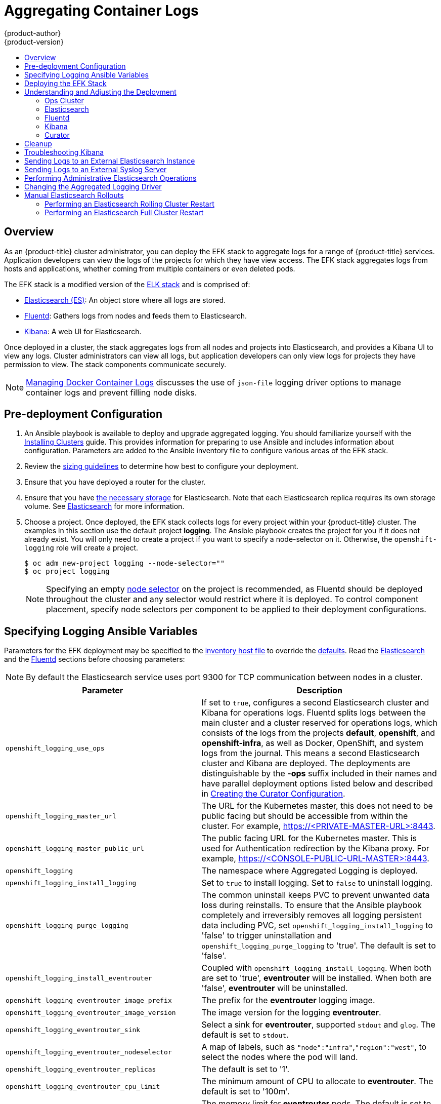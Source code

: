 [[install-config-aggregate-logging]]
= Aggregating Container Logs
{product-author}
{product-version}
ifdef::openshift-enterprise[]
:latest-tag: v3.10.34
endif::[]
ifdef::openshift-origin[]
:latest-tag: v3.10.34
endif::[]
:data-uri:
:icons:
:experimental:
:toc: macro
:toc-title:
:prewrap!:

toc::[]

== Overview

As an {product-title} cluster administrator, you can deploy the EFK stack to
aggregate logs for a range of {product-title} services. Application developers
can view the logs of the projects for which they have view access. The EFK stack
aggregates logs from hosts and applications, whether coming from multiple
containers or even deleted pods.

The EFK stack is a modified version of the
https://www.elastic.co/videos/introduction-to-the-elk-stack[ELK stack] and is
comprised of:

* https://www.elastic.co/products/elasticsearch[Elasticsearch (ES)]: An object store where all logs are stored.
* http://www.fluentd.org/architecture[Fluentd]: Gathers logs from nodes and feeds them to Elasticsearch.
* https://www.elastic.co/guide/en/kibana/current/introduction.html[Kibana]: A web UI for Elasticsearch.
ifdef::openshift-origin[]
* https://www.elastic.co/guide/en/elasticsearch/client/curator/current/about.html[Curator]: Removes old logs from Elasticsearch.
endif::openshift-origin[]

Once deployed in a cluster, the stack aggregates logs from all nodes and
projects into Elasticsearch, and provides a Kibana UI to view any logs. Cluster
administrators can view all logs, but application developers can only view logs
for projects they have permission to view. The stack components communicate
securely.

[NOTE]
====
xref:../install/host_preparation.adoc#managing-docker-container-logs[Managing
Docker Container Logs] discusses the use of `json-file` logging driver options
to manage container logs and prevent filling node disks.
====

[[aggregate-logging-pre-deployment-configuration]]
== Pre-deployment Configuration

. An Ansible playbook is available to deploy and upgrade aggregated logging. You
should familiarize yourself with the
xref:../install/index.adoc#install-planning[Installing Clusters] guide. This
provides information for preparing to use Ansible and includes information about
configuration. Parameters are added to the Ansible inventory file to configure
various areas of the EFK stack.
. Review the xref:../install_config/aggregate_logging_sizing.adoc#install-config-aggregate-logging-sizing[sizing guidelines]
to determine how best to configure your deployment.
. Ensure that you have deployed a router for the cluster.
. Ensure that you have
xref:../install_config/persistent_storage/index.adoc#install-config-persistent-storage-index[the
necessary storage] for Elasticsearch. Note that each Elasticsearch replica
requires its own storage volume. See
xref:aggregated-elasticsearch[Elasticsearch] for more information.
. Choose a project. Once deployed, the EFK stack collects logs for every
project within your {product-title} cluster. The examples in this section use the
default project *logging*. The Ansible playbook creates the project for you
if it does not already exist. You will only need to create a project if you want
to specify a node-selector on it. Otherwise, the `openshift-logging` role will
create a project.
+
----
$ oc adm new-project logging --node-selector=""
$ oc project logging
----
+
[NOTE]
====
Specifying an empty
xref:../admin_guide/managing_projects.adoc#using-node-selectors[node
selector] on the project is recommended, as Fluentd should be deployed
throughout the cluster and any selector would restrict where it is
deployed. To control component placement, specify node selectors per component to
be applied to their deployment configurations.
====

[[aggregate-logging-ansible-variables]]
== Specifying Logging Ansible Variables

Parameters for the EFK deployment may be specified to the
 xref:../install/configuring_inventory_file.adoc#configuring-ansible[inventory host file]
to override the
 https://github.com/openshift/openshift-ansible/blob/master/roles/openshift_logging/defaults/main.yml[defaults]. Read the
xref:aggregated-elasticsearch[Elasticsearch]
and the xref:aggregated-fluentd[Fluentd] sections
before choosing parameters:

[NOTE]
====
By default the Elasticsearch service uses port 9300 for TCP communication
between nodes in a cluster.
====

[cols="3,7",options="header"]
|===
|Parameter
|Description

|`openshift_logging_use_ops`
|If set to `true`, configures a second Elasticsearch cluster and Kibana for
operations logs. Fluentd splits logs between the main cluster and a cluster
reserved for operations logs, which consists of the logs from the projects
*default*, *openshift*, and *openshift-infra*, as well as Docker, OpenShift, and
system logs from the journal. This means a second Elasticsearch cluster and
Kibana are deployed. The deployments are distinguishable by the *-ops* suffix
included in their names and have parallel deployment options listed below and
described in
xref:../install_config/aggregate_logging.adoc#aggregate-logging-creating-the-curator-configuration[Creating the Curator Configuration].

|`openshift_logging_master_url`
|The URL for the Kubernetes master, this does not need to be public facing but
should be accessible from within the cluster. For example,
https://<PRIVATE-MASTER-URL>:8443.

|`openshift_logging_master_public_url`
|The public facing URL for the Kubernetes master. This is used for Authentication
redirection by the Kibana proxy. For example,
https://<CONSOLE-PUBLIC-URL-MASTER>:8443.

|`openshift_logging`
|The namespace where Aggregated Logging is deployed.

|`openshift_logging_install_logging`
|Set to `true` to install logging. Set to `false` to uninstall logging.

|`openshift_logging_purge_logging`
|The common uninstall keeps PVC to prevent unwanted data loss during
reinstalls. To ensure that the Ansible playbook completely and irreversibly
removes all logging persistent data including PVC, set
`openshift_logging_install_logging` to 'false' to trigger uninstallation and
`openshift_logging_purge_logging` to 'true'. The default is set to 'false'.

|`openshift_logging_install_eventrouter`
|Coupled with `openshift_logging_install_logging`. When both are set to 'true',
*eventrouter* will be installed. When both are 'false', *eventrouter* will be
uninstalled.

|`openshift_logging_eventrouter_image_prefix`
|The prefix for the *eventrouter* logging image.

|`openshift_logging_eventrouter_image_version`
|The image version for the logging *eventrouter*.

|`openshift_logging_eventrouter_sink`
|Select a sink for *eventrouter*, supported `stdout` and `glog`. The default is set
to `stdout`.

|`openshift_logging_eventrouter_nodeselector`
|A map of labels, such as `"node":"infra"`,`"region":"west"`, to select the nodes
where the pod will land.

|`openshift_logging_eventrouter_replicas`
|The default is set to '1'.

|`openshift_logging_eventrouter_cpu_limit`
|The minimum amount of CPU to allocate to *eventrouter*. The default is set to '100m'.

|`openshift_logging_eventrouter_memory_limit`
|The memory limit for *eventrouter* pods. The default is set to '128Mi'.

|`openshift_logging_eventrouter_namespace`
|The namespace where *eventrouter* is deployed. The default is set to 'default'.

|`openshift_logging_image_pull_secret`
|Specify the name of an existing pull
secret to be used for pulling component images from an authenticated registry.

|`openshift_logging_curator_default_days`
|The default minimum age (in days) Curator uses for deleting log records.

|`openshift_logging_curator_run_hour`
|The hour of the day Curator will run.

|`openshift_logging_curator_run_minute`
| The minute of the hour Curator will run.

|`openshift_logging_curator_run_timezone`
|The timezone Curator uses for figuring out its run time. Provide the
timezone as a string in the tzselect(8) or timedatectl(1) "Region/Locality"
format, for example `America/New_York` or `UTC`.

|`openshift_logging_curator_script_log_level`
|The script log level for Curator.

|`openshift_logging_curator_log_level`
|The log level for the Curator process.

|`openshift_logging_curator_cpu_limit`
|The amount of CPU to allocate to Curator.

|`openshift_logging_curator_memory_limit`
|The amount of memory to allocate to Curator.

|`openshift_logging_curator_nodeselector`
|A node selector that specifies
which nodes are eligible targets for deploying Curator instances.

|`openshift_logging_curator_ops_cpu_limit`
|Equivalent to `openshift_logging_curator_cpu_limit` for Ops cluster
when `openshift_logging_use_ops` is set to `true`.

|`openshift_logging_curator_ops_memory_limit`
|Equivalent to `openshift_logging_curator_memory_limit` for Ops cluster
when `openshift_logging_use_ops` is set to `true`.

|`openshift_logging_kibana_hostname`
|The external host name for web clients to reach Kibana.

|`openshift_logging_kibana_cpu_limit`
|The amount of CPU to allocate to Kibana.

|`openshift_logging_kibana_memory_limit`
|The amount of memory to allocate to Kibana.

|`openshift_logging_kibana_proxy_debug`
|When `true`, set the Kibana Proxy log level to DEBUG.

|`openshift_logging_kibana_proxy_cpu_limit`
|The amount of CPU to allocate to Kibana proxy.

|`openshift_logging_kibana_proxy_memory_limit`
|The amount of memory to allocate to Kibana proxy.

|`openshift_logging_kibana_replica_count`
|The number of to which Kibana should be scaled up.

|`openshift_logging_kibana_nodeselector`
|A node selector that specifies
which nodes are eligible targets for deploying Kibana instances.

|`openshift_logging_kibana_env_vars`
|A map of environment variables to add to the Kibana deployment configuration.
For example, {"ELASTICSEARCH_REQUESTTIMEOUT":"30000"}.

|`openshift_logging_kibana_key`
|The public facing key to use when creating
the Kibana route.

|`openshift_logging_kibana_cert`
|The cert that matches
the key when creating the Kibana route.

|`openshift_logging_kibana_ca`
|Optional. The CA to goes with the key and cert used when creating the Kibana
route.

|`openshift_logging_kibana_ops_hostname`
|Equivalent to `openshift_logging_kibana_hostname` for Ops cluster
when `openshift_logging_use_ops` is set to `true`.

|`openshift_logging_kibana_ops_cpu_limit`
|Equivalent to `openshift_logging_kibana_cpu_limit` for Ops cluster
when `openshift_logging_use_ops` is set to `true`.

|`openshift_logging_kibana_ops_memory_limit`
|Equivalent to `openshift_logging_kibana_memory_limit` for Ops cluster
when `openshift_logging_use_ops` is set to `true`.

|`openshift_logging_kibana_ops_proxy_debug`
|Equivalent to `openshift_logging_kibana_proxy_debug` for Ops cluster
when `openshift_logging_use_ops` is set to `true`.

|`openshift_logging_kibana_ops_proxy_cpu_limit`
|Equivalent to `openshift_logging_kibana_proxy_cpu_limit` for Ops cluster
when `openshift_logging_use_ops` is set to `true`.

|`openshift_logging_kibana_ops_proxy_memory_limit`
|Equivalent to `openshift_logging_kibana_proxy_memory_limit` for Ops cluster
when `openshift_logging_use_ops` is set to `true`.

|`openshift_logging_kibana_ops_replica_count`
|Equivalent to `openshift_logging_kibana_replica_count` for Ops cluster
when `openshift_logging_use_ops` is set to `true`.

|`openshift_logging_es_allow_external`
|Set to `true` to expose Elasticsearch as a reencrypt route. Set to `false` by
default.

|`openshift_logging_es_hostname`
|The external-facing hostname to use for the route and the TLS server
certificate. The default is set to `es`.

For example, if `openshift_master_default_subdomain` is set to `=example.test`,
then the default value of `openshift_logging_es_hostname` will be
`es.example.test`.

|`openshift_logging_es_cert`
|The location of the certificate Elasticsearch uses for the external TLS server
cert. The default is a generated cert.

|`openshift_logging_es_key`
|The location of the key Elasticsearch uses for the external TLS server cert.
The default is a generated key.

|`openshift_logging_es_ca_ext`
|The location of the CA cert Elasticsearch uses for the external TLS
server cert. The default is the internal CA.

|`openshift_logging_es_ops_allow_external`
|Set to `true` to expose Elasticsearch as a reencrypt route. Set to `false` by
defaut.

|`openshift_logging_es_ops_hostname`
|The external-facing hostname to use for the route and the TLS server certificate.
The default is set to `es-ops`.

For example, if `openshift_master_default_subdomain` is set to `=example.test`,
then the default value of `openshift_logging_es_ops_hostname` will be
`es-ops.example.test`.

|`openshift_logging_es_ops_cert`
|The location of the certificate Elasticsearch uses for the external TLS server
cert. The default is a generated cert.

|`openshift_logging_es_ops_key`
|The location of the key Elasticsearch uses for the external TLS server cert.
The default is a generated key.

|`openshift_logging_es_ops_ca_ext`
|The location of the CA cert Elasticsearch uses for the external TLS
server cert. The default is the internal CA.

|`openshift_logging_fluentd_nodeselector`
|A node selector that specifies which nodes are eligible targets
for deploying Fluentd instances.
Any node where Fluentd should run (typically, all) must have this label
before Fluentd is able to run and collect logs.

When scaling up the Aggregated Logging cluster after installation,
the `openshift_logging` role labels nodes provided by
`openshift_logging_fluentd_hosts` with this node selector.

As part of the installation, it is recommended that you add the Fluentd node
selector label to the list of persisted
xref:../install/configuring_inventory_file.adoc#configuring-node-host-labels[node labels].

|`openshift_logging_fluentd_cpu_limit`
|The CPU limit for Fluentd pods.

|`openshift_logging_fluentd_memory_limit`
|The memory limit for Fluentd pods.

|`openshift_logging_fluentd_journal_read_from_head`
|Set to `true` if Fluentd should read from the head of Journal when first
starting up, using this may cause a delay in ES receiving current log records.

|`openshift_logging_fluentd_hosts`
|List of nodes that should be labeled for Fluentd to be deployed. The default is
to label all nodes with ['--all']. The null value is
`openshift_logging_fluentd_hosts={}`.
To spin up Fluentd pods update the daemonset's `nodeSelector` to a valid label. For
example, ['host1.example.com', 'host2.example.com'].

|`openshift_logging_fluentd_audit_container_engine`
|When `openshift_logging_fluentd_audit_container_engine` is set to `true`, the
audit log of the container engine is collected and stored in ES. Enabling this
variable allows the EFK to watch the specified audit log file or the
default `/var/log/audit.log` file, collects audit information for the container
engine for the platform, then puts it into Kibana.

|`openshift_logging_fluentd_audit_file`
|Location of audit log file. The default is `/var/log/audit/audit.log`. Enabling this
variable allows the EFK to watch the specified audit log file or the
default `/var/log/audit.log` file, collects audit information for the container
engine for the platform, then puts it into Kibana.

|`openshift_logging_fluentd_audit_pos_file`
|Location of the Fluentd `in_tail` position file for the audit log file. The default is
`/var/log/audit/audit.log.pos`. Enabling this
variable allows the EFK to watch the specified audit log file or the
default `/var/log/audit.log` file, collects audit information for the container
engine for the platform, then puts it into Kibana.

|`openshift_logging_es_host`
|The name of the ES service where Fluentd should send logs.

|`openshift_logging_es_port`
|The port for the ES service where Fluentd should send logs.

|`openshift_logging_es_ca`
|The location of the CA Fluentd uses to communicate with `openshift_logging_es_host`.

|`openshift_logging_es_client_cert`
|The location of the client certificate Fluentd uses for `openshift_logging_es_host`.

|`openshift_logging_es_client_key`
|The location of the client key Fluentd uses for `openshift_logging_es_host`.

|`openshift_logging_es_cluster_size`
|Elasticsearch replicas to deploy. Redundancy requires at least three or more.

|`openshift_logging_es_cpu_limit`
|The amount of CPU limit for the ES cluster.

|`openshift_logging_es_memory_limit`
|Amount of RAM to reserve per Elasticsearch instance. It
must be at least 512M. Possible suffixes are G,g,M,m.

|`openshift_logging_es_number_of_replicas`
|The number of replica shards per primary shard for every new index. Defaults to '0'. A minimum of `1` is advisable for production clusters.

|`openshift_logging_es_number_of_shards`
|The number of primary shards for every new index created in ES. Defaults to '1'.

|`openshift_logging_es_pv_selector`
|A key/value map added to a PVC in order to select specific PVs.

|`openshift_logging_es_pvc_dynamic`
|To dynamically provision the backing storage, set the parameter value to `true`.
When set to `true`, the storageClass spec is omitted from the PVC definition.
If you set a `openshift_logging_es_pvc_storage_class_name` parameter value,
its value overrides the value of the the `openshift_logging_es_pvc_dynamic` parameter.

|`openshift_logging_es_pvc_storage_class_name`
|To use a non-default storage class, specify the storage class name, such as
`glusterprovisioner` or `cephrbdprovisioner`. After you specify
the storage class name, dynamic volume provisioning is active regardless of the
openshift_logging_es_pvc_dynamic value.

|`openshift_logging_es_pvc_size`
|Size of the persistent volume claim to
create per Elasticsearch instance. For example, 100G. If omitted, no PVCs are
created and ephemeral volumes are used instead.

|`openshift_logging_es_pvc_prefix`
a|Prefix for the names of persistent volume claims to be used as storage for
Elasticsearch instances. A number is appended per instance, such as
*logging-es-1*. If they do not already exist, they are created with size
`_es-pvc-size_`.

When `openshift_logging_es_pvc_prefix` is set, and:

* `openshift_logging_es_pvc_dynamic`=`true`, the value for `openshift_logging_es_pvc_size` is optional.
* `openshift_logging_es_pvc_dynamic`=`false`, the value for `openshift_logging_es_pvc_size` must be set.

|`openshift_logging_es_recover_after_time`
|The amount of time ES will wait before it tries to recover.

|`openshift_logging_es_storage_group`
|Number of a supplemental group ID for access to Elasticsearch storage volumes.
Backing volumes should allow access by this group ID.

|`openshift_logging_es_nodeselector`
|A node selector specified as a map that determines which nodes are eligible targets
for deploying Elasticsearch instances. This can be used to place
these instances on nodes reserved or optimized for running them.
For example, the selector could be `{"node-type":"infrastructure"}`. At least
one active node must have this label before Elasticsearch will deploy.

|`openshift_logging_es_ops_allow_cluster_reader`
|Set to `true` if cluster-reader role is allowed to read operation logs.

|`openshift_logging_es_ops_host`
|Equivalent to `openshift_logging_es_host` for Ops cluster
when `openshift_logging_use_ops` is set to `true`.

|`openshift_logging_es_ops_port`
|Equivalent to `openshift_logging_es_port` for Ops cluster
when `openshift_logging_use_ops` is set to `true`.

|`openshift_logging_es_ops_ca`
|Equivalent to `openshift_logging_es_ca` for Ops cluster
when `openshift_logging_use_ops` is set to `true`.

|`openshift_logging_es_ops_client_cert`
|Equivalent to `openshift_logging_es_client_cert` for Ops cluster
when `openshift_logging_use_ops` is set to `true`.

|`openshift_logging_es_ops_client_key`
|Equivalent to `openshift_logging_es_client_key` for Ops cluster
when `openshift_logging_use_ops` is set to `true`.

|`openshift_logging_es_ops_cluster_size`
|Equivalent to `openshift_logging_es_cluster_size` for Ops cluster
when `openshift_logging_use_ops` is set to `true`.

|`openshift_logging_es_ops_cpu_limit`
|Equivalent to `openshift_logging_es_cpu_limit` for Ops cluster
when `openshift_logging_use_ops` is set to `true`.

|`openshift_logging_es_ops_memory_limit`
|Equivalent to `openshift_logging_es_memory_limit` for Ops cluster
when `openshift_logging_use_ops` is set to `true`.

|`openshift_logging_es_ops_pv_selector`
|Equivalent to `openshift_logging_es_pv_selector` for Ops cluster
when `openshift_logging_use_ops` is set to `true`.

|`openshift_logging_es_ops_pvc_dynamic`
|Equivalent to `openshift_logging_es_pvc_dynamic` for Ops cluster
when `openshift_logging_use_ops` is set to `true`.

|`openshift_logging_es_ops_pvc_size`
|Equivalent to `openshift_logging_es_pvc_size` for Ops cluster
when `openshift_logging_use_ops` is set to `true`.

|`openshift_logging_es_ops_pvc_prefix`
|Equivalent to `openshift_logging_es_pvc_prefix` for Ops cluster
when `openshift_logging_use_ops` is set to `true`.

|`openshift_logging_es_ops_recover_after_time`
|Equivalent to `openshift_logging_es_recovery_after_time` for Ops cluster
when `openshift_logging_use_ops` is set to `true`.

|`openshift_logging_es_ops_storage_group`
|Equivalent to `openshift_logging_es_storage_group` for Ops cluster
when `openshift_logging_use_ops` is set to `true`.

|`openshift_logging_es_ops_nodeselector`
|A node selector that specifies which nodes are eligible targets
for deploying Elasticsearch instances. This can be used to place
these instances on nodes reserved or optimized for running them.
For example, the selector could be `node-type=infrastructure`. At least
one active node must have this label before Elasticsearch will deploy.

|`openshift_logging_elasticsearch_kibana_index_mode`
|The default value, `unique`, allows users to each have their own Kibana index. In
this mode, their saved queries, visualizations, and dashboards are not shared.

You may also set the value `shared_ops`. In this mode, all operations users
share a Kibana index which allows each operations user to see the same
queries, visualizations, and dashboards.

|`openshift_logging_kibana_ops_nodeselector`
|A node selector that specifies which nodes are eligible targets
for deploying Kibana instances.

|`openshift_logging_curator_ops_nodeselector`
|A node selector that specifies which nodes are eligible targets
for deploying Curator instances.

|===


[[logging-custom-certificates]]
*Custom Certificates*

You can specify custom certificates using the following inventory variables
instead of relying on those generated during the deployment process. These
certificates are used to encrypt and secure communication between a user's
browser and Kibana. The security-related files will be generated if they are not
supplied.

[cols="3,7",options="header"]
|===
|File Name
|Description

|`openshift_logging_kibana_cert`
|A browser-facing certificate for the Kibana server.

|`openshift_logging_kibana_key`
|A key to be used with the browser-facing Kibana certificate.

|`openshift_logging_kibana_ca`
|The absolute path on the control node to the CA file to use
for the browser facing Kibana certs.

|`openshift_logging_kibana_ops_cert`
|A browser-facing certificate for the Ops Kibana server.

|`openshift_logging_kibana_ops_key`
|A key to be used with the browser-facing Ops Kibana certificate.

|`openshift_logging_kibana_ops_ca`
|The absolute path on the control node to the CA file to use
for the browser facing ops Kibana certs.
|===

[[deploying-the-efk-stack]]
== Deploying the EFK Stack

The EFK stack is deployed using an Ansible playbook to the EFK components. Run the playbook from the default OpenShift Ansible location
using the default
xref:../install/configuring_inventory_file.adoc#configuring-ansible[inventory] file.

ifdef::openshift-origin[]
----
$ ansible-playbook playbooks/openshift-logging/config.yml
----
endif::openshift-origin[]

ifdef::openshift-enterprise[]
----
$ ansible-playbook [-i </path/to/inventory>] \
    /usr/share/ansible/openshift-ansible/playbooks/openshift-logging/config.yml
----
endif::openshift-enterprise[]

Running the playbook deploys all resources needed to support the stack; such as
Secrets, ServiceAccounts, and DeploymentConfigs. The playbook waits to deploy
the component pods until the stack is running. If the wait steps fail, the
deployment could still be successful; it may be retrieving the component images
from the registry which can take up to a few minutes. You can watch the
process with:

----
$ oc get pods -w
----

They will eventually enter *Running* status. For additional details about the status of the pods during deployment by retrieving
associated events:

----
$ oc describe pods/<pod_name>
----

Check the logs if the pods do not run successfully:

----
$ oc logs -f <pod_name>
----

[[aggregate-logging-understanding-the-deployment]]
== Understanding and Adjusting the Deployment
This section describes adjustments that you can make to deployed components.

[[aggregated-ops]]
=== Ops Cluster

[NOTE]
====
The logs for the *default*, *openshift*, and *openshift-infra* projects are
automatically aggregated and grouped into the *.operations* item in the Kibana
interface.

The project where you have deployed the EFK stack (*logging*, as documented
here) is _not_ aggregated into *.operations* and is found under its ID.
====

If you set `openshift_logging_use_ops` to *true* in your inventory file, Fluentd is
configured to split logs between the main Elasticsearch cluster and another
cluster reserved for operations logs, which are defined as node system logs and
the projects *default*, *openshift*, and *openshift-infra*. Therefore, a
separate Elasticsearch cluster, a separate Kibana, and a separate Curator are
deployed to index, access, and manage operations logs. These deployments are set
apart with names that include `-ops`. Keep these separate deployments in mind if
you enable this option. Most of the following discussion also applies to the
operations cluster if present, just with the names changed to include `-ops`.

[[aggregated-elasticsearch]]
=== Elasticsearch

A highly-available environment requires at least three replicas of
Elasticsearch; each on a different host. Elasticsearch replicas require their
own storage, but an {product-title} deployment configuration shares storage
volumes between all its pods. So, when scaled up, the EFK deployer ensures each
replica of Elasticsearch has its own deployment configuration.

It is possible to scale your cluster up after creation by modifying the
`openshift_logging_es_cluster_size` in the inventory file and re-running the
logging playbook. Additional clustering parameters can be modified and are
described in xref:../install_config/aggregate_logging.adoc#aggregate-logging-ansible-variables[Specifying Logging Ansible Variables].

Refer to
link:https://www.elastic.co/guide/en/elasticsearch/guide/current/hardware.html[Elastic's
documentation] for considerations involved in choosing storage and
network location as directed below.

*Viewing all Elasticsearch Deployments*

To view all current Elasticsearch deployments:

====
----
$ oc get dc --selector logging-infra=elasticsearch
----
====

[[logging-node-selector]]
*Node Selector*

Because Elasticsearch can use a lot of resources, all members of a cluster
should have low latency network connections to each other and to any remote
storage. Ensure this by directing the instances to dedicated nodes, or a
dedicated region within your cluster, using a
xref:../admin_guide/managing_projects.adoc#using-node-selectors[node selector].

To configure a node selector, specify the `openshift_logging_es_nodeselector`
configuration option in the inventory file. This applies to all Elasticsearch
deployments; if you need to individualize the node selectors, you must manually
edit each deployment configuration after deployment. The node selector is
specified as a python compatible dict. For example, `{"node-type":"infra",
"region":"east"}`.

[[aggregated-logging-persistent-storage]]
*Persistent Elasticsearch Storage*

By default, the `openshift_logging` Ansible role creates an ephemeral
deployment in which all of a pod's data is lost upon restart. For production
usage, specify a persistent storage volume for each Elasticsearch deployment
configuration. You can create the necessary
xref:../architecture/additional_concepts/storage.adoc#persistent-volume-claims[persistent
volume claims] before deploying or have them created for you. The PVCs must be
named to match the `openshift_logging_es_pvc_prefix` setting, which defaults to
`logging-es`; each PVC name will have a sequence number added to it: `logging-es-0`,
`logging-es-1`, `logging-es-2`, and so on. If a PVC needed for the deployment
exists already, it is used; if not, and `openshift_logging_es_pvc_size` has been
specified, it is created with a request for that size.

[WARNING]
====
Using NFS storage as a volume or a persistent volume (or via NAS such as
Gluster) is not supported for Elasticsearch storage, as Lucene relies on file
system behavior that NFS does not supply. Data corruption and other problems can
occur. If NFS storage is a requirement, you can allocate a large file on a
volume to serve as a storage device and mount it locally on one host.
For example, if your NFS storage volume is mounted at *_/nfs/storage_*:

----
$ truncate -s 1T /nfs/storage/elasticsearch-1
$ mkfs.xfs /nfs/storage/elasticsearch-1
$ mount -o loop /nfs/storage/elasticsearch-1 /usr/local/es-storage
$ chown 1000:1000 /usr/local/es-storage
----

Then, use *_/usr/local/es-storage_* as a host-mount as described below.
Use a different backing file as storage for each Elasticsearch replica.

This loopback must be maintained manually outside of {product-title}, on the
node. You must not maintain it from inside a container.
====

It is possible to use a local disk volume (if available) on each
node host as storage for an Elasticsearch replica. Doing so requires
some preparation as follows.

. The relevant service account must be given the privilege to mount and edit a
local volume:
+
====
----
$ oc adm policy add-scc-to-user privileged  \
       system:serviceaccount:logging:aggregated-logging-elasticsearch <1>
----
<1> Use the project you created earlier (for example, *logging*) when running the
logging playbook.
====

. Each Elasticsearch replica definition must be patched to claim that privilege,
for example:
+
----
$ for dc in $(oc get deploymentconfig --selector logging-infra=elasticsearch -o name); do
    oc scale $dc --replicas=0
    oc patch $dc \
       -p '{"spec":{"template":{"spec":{"containers":[{"name":"elasticsearch","securityContext":{"privileged": true}}]}}}}'
  done
----

. The Elasticsearch replicas must be located on the correct nodes to use the local
storage, and should not move around even if those nodes are taken down for a
period of time. This requires giving each Elasticsearch replica a node selector
that is unique to a node where an administrator has allocated storage for it. To
configure a node selector, edit each Elasticsearch deployment configuration and
add or edit the *nodeSelector* section to specify a unique label that you have
applied for each desired node:
+
====
----
apiVersion: v1
kind: DeploymentConfig
spec:
  template:
    spec:
      nodeSelector:
        logging-es-node: "1" <1>
----
<1> This label should uniquely identify a replica with a single node that bears that
label, in this case `logging-es-node=1`. Use the `oc label` command to apply
labels to nodes as needed.

To automate applying the node selector you can instead use the `oc patch` command:

----
$ oc patch dc/logging-es-<suffix> \
   -p '{"spec":{"template":{"spec":{"nodeSelector":{"logging-es-node":"1"}}}}}'
----
====

. Once these steps are taken, a local host mount can be applied to each replica
as in this example (where we assume storage is mounted at the same path on each node):
+
----
$ for dc in $(oc get deploymentconfig --selector logging-infra=elasticsearch -o name); do
    oc set volume $dc \
          --add --overwrite --name=elasticsearch-storage \
          --type=hostPath --path=/usr/local/es-storage
    oc rollout latest $dc
    oc scale $dc --replicas=1
  done
----

[[scaling-elasticsearch]]
*Changing the Scale of Elasticsearch*

If you need to scale up the number of Elasticsearch instances your cluster uses,
it is not as simple as scaling up an Elasticsearch deployment configuration.
This is due to the nature of persistent volumes and how Elasticsearch is
configured to store its data and recover the cluster. Instead, scaling up
requires creating a deployment configuration for each Elasticsearch cluster
node.

The simplest way to change the scale of Elasticsearch is to modify the inventory
host file and re-run the logging playbook as described previously. Assuming you
have supplied persistent storage for the deployment, this should not be
disruptive.

[NOTE]
====
Resizing an Elasticsearch cluster using the logging playbook is only possible when
the new `openshift_logging_es_cluster_size` value is higher than the current number
of Elasticsearch nodes (scaled up) in the cluster.
====

If you do not wish to reinstall, for instance because you have made
customizations that you would like to preserve, then it is possible to add new
Elasticsearch deployment configurations to the cluster using a template supplied
by the deployer. This requires a more complicated procedure however.

[[expose-elasticsearch-as-route]]
*Expose Elasticsearch as a Route*

By default, Elasticsearch deployed with OpenShift aggregated logging is not
accessible from outside the logging cluster. You can enable a route for external
access to Elasticsearch for those tools that want to access its data.

You have access to Elasticsearch using your OpenShift token, and
you can provide the external Elasticsearch and Elasticsearch Ops
hostnames when creating the server certificate (similar to Kibana).

. To access Elasticsearch as a reencrypt route, define the following variables:
+
----
openshift_logging_es_allow_external=True
openshift_logging_es_hostname=elasticsearch.example.com
----

. Run the following Ansible playbook:
+
----
$ ansible-playbook [-i </path/to/inventory>] \
    /usr/share/ansible/openshift-ansible/playbooks/openshift-logging/config.yml
----

. To log in to Elasticsearch remotely, the request must contain three HTTP headers:
+
----
Authorization: Bearer $token
X-Proxy-Remote-User: $username
X-Forwarded-For: $ip_address
----

. You must have access to the project in order to be able to access to the
logs. For example:
+
----
$ oc login <user1>
$ oc new-project <user1project>
$ oc new-app <httpd-example>
----

. You need to get the token of this ServiceAccount to be used in the request:
+
----
$ token=$(oc whoami -t)
----

. Using the token previously configured, you should be able access Elasticsearch
through the exposed route:
+
----
$ curl -k -H "Authorization: Bearer $token" -H "X-Proxy-Remote-User: $(oc whoami)" -H "X-Forwarded-For: 127.0.0.1" https://es.example.test/project.my-project.*/_search?q=level:err | python -mjson.tool
----

[[aggregated-fluentd]]
=== Fluentd

Fluentd is deployed as a DaemonSet that deploys replicas according to a node
label selector, which you can specify with the inventory parameter
`openshift_logging_fluentd_nodeselector` and the default is `logging-infra-fluentd`.
As part of the OpenShift cluster installation, it is recommended that you add the
Fluentd node selector to the list of persisted
xref:../install/configuring_inventory_file.adoc#configuring-node-host-labels[node labels].

Fluentd uses `journald` as the system log source. These are log messages from
the operating system, the container runtime, and OpenShift.

The available container runtimes provide minimal information to identify the
source of log messages. Log collection and normalization of logs can occur after
a pod is deleted and additional metadata cannot be retrieved from the
API server, such as labels or annotations.

If a pod with a given name and namespace is deleted before the log collector
finishes processing logs, there might not be a way to distinguish the log messages
from a similarly named pod and namespace. This can cause logs to be indexed and
annotated to an index that is not owned by the user who deployed the pod.

[IMPORTANT]
====
The available container runtimes provide minimal information to identify the
source of log messages and do not guarantee unique individual log
messages or that these messages can be traced to their source.
====

Clean installations of {product-title} 3.9 use `json-file` as the default log
driver, but environments upgraded from {product-title} 3.7 will maintain their
existing `journald` log driver configuration. It is recommended to use the
`json-file` log driver. See xref:fluentd-update-source[Changing the Aggregated
Logging Driver] for instructions to change your existing log driver
configuration to `json-file`.

[[fluentd-external-log-aggregator]]
*Configuring Fluentd to Send Logs to an External Log Aggregator*

You can configure Fluentd to send a copy of its logs to an external log
aggregator, and not the default Elasticsearch, using the `secure-forward`
plug-in. From there, you can further process log records after the locally
hosted Fluentd has processed them.

ifdef::openshift-origin[]
The `secure-forward` plug-in is provided with the Fluentd image as of v1.4.0.
endif::openshift-origin[]

The logging deployment provides a `secure-forward.conf` section in the Fluentd configmap
for configuring the external aggregator:

----
<store>
@type secure_forward
self_hostname pod-${HOSTNAME}
shared_key thisisasharedkey
secure yes
enable_strict_verification yes
ca_cert_path /etc/fluent/keys/your_ca_cert
ca_private_key_path /etc/fluent/keys/your_private_key
ca_private_key_passphrase passphrase
<server>
  host ose1.example.com
  port 24284
</server>
<server>
  host ose2.example.com
  port 24284
  standby
</server>
<server>
  host ose3.example.com
  port 24284
  standby
</server>
</store>
----

This can be updated using the `oc edit` command:

----
$ oc edit configmap/logging-fluentd
----

Certificates to be used in `secure-forward.conf` can be added to the existing
secret that is mounted on the Fluentd pods. The `your_ca_cert` and
`your_private_key` values must match what is specified in `secure-forward.conf`
in `configmap/logging-fluentd`:

----
$ oc patch secrets/logging-fluentd --type=json \
  --patch "[{'op':'add','path':'/data/your_ca_cert','value':'$(base64 /path/to/your_ca_cert.pem)'}]"
$ oc patch secrets/logging-fluentd --type=json \
  --patch "[{'op':'add','path':'/data/your_private_key','value':'$(base64 /path/to/your_private_key.pem)'}]"
----

[NOTE]
====
Replace `your_private_key` with a generic name. This is a link to the JSON path,
not a path on your host system.
====

When configuring the external aggregator, it must be able to accept messages
securely from Fluentd.

If the external aggregator is another Fluentd server, it must have the
`fluent-plugin-secure-forward` plug-in installed and make use of the input
plug-in it provides:

----
<source>
  @type secure_forward

  self_hostname ${HOSTNAME}
  bind 0.0.0.0
  port 24284

  shared_key thisisasharedkey

  secure yes
  cert_path        /path/for/certificate/cert.pem
  private_key_path /path/for/certificate/key.pem
  private_key_passphrase secret_foo_bar_baz
</source>
----

You can find further explanation of how to set up the
`fluent-plugin-secure-forward` plug-in in the
link:https://github.com/tagomoris/fluent-plugin-secure-forward[`fluent-plugin-secure-forward` repository].

*Reducing the Number of Connections from Fluentd to the API Server*

[IMPORTANT]
====
`mux` is a Technology Preview feature only.
ifdef::openshift-enterprise[]
Technology Preview features are not supported with Red Hat production service
level agreements (SLAs), might not be functionally complete, and Red Hat does
not recommend to use them for production. These features provide early access to
upcoming product features, enabling customers to test functionality and provide
feedback during the development process.

For more information on Red Hat Technology Preview features support scope, see
https://access.redhat.com/support/offerings/techpreview/.
endif::[]
====

`mux` is a Secure Forward listener service.

[cols="3,7",options="header"]
|===
|Parameter
|Description

| `openshift_logging_use_mux`
|The default is set to `False`. If set to `True`,
a service called `mux` is deployed. This service acts as a Fluentd
`secure_forward` aggregator for the node agent Fluentd daemonsets running in the
cluster. Use `openshift_logging_use_mux` to reduce the number of connections to
the OpenShift API server, and configure each node in Fluentd to send raw logs to
`mux` and turn off the Kubernetes metadata plug-in. This requires the use of
`openshift_logging_mux_client_mode`.

|`openshift_logging_mux_client_mode`
|Values for `openshift_logging_mux_client_mode` are `minimal` and `maximal`, and
there is no default. `openshift_logging_mux_client_mode` causes the Fluentd node
agent to send logs to mux rather than directly to Elasticsearch. The value
`maximal` means that Fluentd does as much processing as possible at the node
before sending the records to `mux`. The `maximal` value is recommended for
using `mux`. The value `minimal` means that Fluentd does no processing at all,
and sends the raw logs to `mux` for processing. It is not recommended to use the
`minimal` value.

| `openshift_logging_mux_allow_external`
|The default is set to `False`. If set to `True`, the `mux` service is
deployed, and it is configured to allow Fluentd clients running outside of
the cluster to send logs using `secure_forward`. This allows OpenShift logging
to be used as a central logging service for clients other than OpenShift, or
other OpenShift clusters.

| `openshift_logging_mux_hostname`
|The default is `mux` plus `openshift_master_default_subdomain`. This is the
hostname `external_clients` will use to connect to `mux`, and is used in the
TLS server cert subject.

| `openshift_logging_mux_port`
|24284

| `openshift_logging_mux_cpu_limit`
|500M

| `openshift_logging_mux_memory_limit`
|1Gi

| `openshift_logging_mux_default_namespaces`
|The default is `mux-undefined`. The first value in the list is the namespace to
use for undefined projects, followed by any additional namespaces to create by
default. Usually, you do not need to set this value.

| `openshift_logging_mux_namespaces`
|The default value is empty, allowing for additional namespaces to create for
external `mux` clients to associate with their logs. You will need to set this
value.
|===


[[fluentd-throttling]]
*Throttling logs in Fluentd*

For projects that are especially verbose, an administrator can throttle down the
rate at which the logs are read in by Fluentd before being processed.

[WARNING]
====
Throttling can contribute to log aggregation falling behind for the configured
projects; log entries can be lost if a pod is deleted before Fluentd catches up.
====

[NOTE]
====
Throttling does not work when using the systemd journal as the log
source. The throttling implementation depends on being able to throttle the
reading of the individual log files for each project. When reading from the
journal, there is only a single log source, no log files, so no file-based
throttling is available. There is not a method of restricting the log
entries that are read into the Fluentd process.
====

To tell Fluentd which projects it should be restricting, edit the throttle
configuration in its ConfigMap after deployment:

----
$ oc edit configmap/logging-fluentd
----

The format of the *_throttle-config.yaml_* key is a YAML file that contains
project names and the desired rate at which logs are read in on each
node. The default is 1000 lines at a time per node. For example:

* Projects
----
project-name:
  read_lines_limit: 50

second-project-name:
  read_lines_limit: 100
----

* Logging
----
logging:
  read_lines_limit: 500

test-project:
  read_lines_limit: 10

.operations:
  read_lines_limit: 100
----


When you make changes to any part of the EFK stack, specifically Elasticsearch
or Fluentd, you should first scale Elasicsearch down to zero and scale Fluentd
so it does not match any other nodes. Then, make the changes and scale
Elasicsearch and Fluentd back.

To scale Elasicsearch to zero:
----
$ oc scale --replicas=0 dc/<ELASTICSEARCH_DC>
----

Change nodeSelector in the daemonset configuration to match zero:

.Get the fluentd node selector:
----
$ oc get ds logging-fluentd -o yaml |grep -A 1 Selector
     nodeSelector:
       logging-infra-fluentd: "true"
----

.Use the `oc patch` command to modify the daemonset nodeSelector:
----
$ oc patch ds logging-fluentd -p '{"spec":{"template":{"spec":{"nodeSelector":{"nonexistlabel":"true"}}}}}'
----

.Get the fluentd node selector:
----
$ oc get ds logging-fluentd -o yaml |grep -A 1 Selector
     nodeSelector:
       "nonexistlabel: "true"
----

Scale Elastcsearch back up from zero:
----
$ oc scale --replicas=# dc/<ELASTICSEARCH_DC>
----

Change nodeSelector in the daemonset configuration back to
logging-infra-fluentd: "true".

Use the `oc patch` command to modify the daemonset nodeSelector:
----
oc patch ds logging-fluentd -p '{"spec":{"template":{"spec":{"nodeSelector":{"logging-infra-fluentd":"true"}}}}}'
----

[[aggregate-logging-kibana]]
=== Kibana

To access the Kibana console from the {product-title} web console, add the
`loggingPublicURL` parameter in the
xref:../install_config/web_console_customization.adoc#install-config-web-console-customization[master
webconsole-config configmap file], with the URL of the Kibana console (the
`kibana-hostname` parameter). The value must be an HTTPS URL:

====
----
...
clusterInfo:
  ...
  loggingPublicURL: "https://kibana.example.com"
...
----
====

Setting the `loggingPublicURL` parameter creates a *View Archive* button on the
{product-title} web console under the *Browse* -> *Pods* -> *<pod_name>* ->
*Logs* tab. This links to the Kibana console.

You can scale the Kibana deployment as usual for redundancy:

====
----
$ oc scale dc/logging-kibana --replicas=2
----
====

[NOTE]
====
To ensure the scale persists across multiple executions of the logging playbook,
make sure to update the `openshift_logging_kibana_replica_count` in the inventory file.
====


You can see the user interface by visiting the site specified by the
`openshift_logging_kibana_hostname` variable.

See the link:https://www.elastic.co/guide/en/kibana/4.5/discover.html[Kibana
documentation] for more information on Kibana.

[[kibana-visualizations-dashboard]]
*Kibana Visualize*

Kibana Visualize enables you to create visualizations and dashboards for
monitoring container and pod logs allows administrator users (`cluster-admin` or
`cluster-reader`) to view logs by deployment, namespace, pod, and container.

Kibana Visualize exists inside the Elasticsearch and ES-OPS
pod, and must be run inside those pods. To load dashboards and other Kibana UI
objects, you must first log into Kibana as the user you want to add the
dashboards to, then log out. This will create the necessary per-user
configuration that the next step relies on. Then, run:

----
$ oc exec <$espod> -- es_load_kibana_ui_objects <user-name>
----

Where `$espod` is the name of any one of your Elasticsearch pods.

[[configuring-curator]]
=== Curator

Curator allows administrators to configure scheduled Elasticsearch maintenance
operations to be performed automatically on a per-project basis. It is scheduled
to perform actions daily based on its configuration. Only one Curator pod is
recommended per Elasticsearch cluster. Curator is configured via a YAML
configuration file with the following structure:

[NOTE]
====
The time zone is set based on the {product-title} master node.
====

----
$PROJECT_NAME:
  $ACTION:
    $UNIT: $VALUE

$PROJECT_NAME:
  $ACTION:
    $UNIT: $VALUE
 ...

----

The available parameters are:

[cols="3,7",options="header"]
|===
|Variable Name
|Description

|`PROJECT_NAME`
|The actual name of a project, such as *myapp-devel*. For {product-title} *operations*
logs, use the name `.operations` as the project name.

|`ACTION`
|The action to take, currently only `delete` is allowed.

|`UNIT`
|One of `days`, `weeks`, or `months`.

|`VALUE`
|An integer for the number of units.

|`.defaults`
|Use `.defaults` as the `$PROJECT_NAME` to set the defaults for projects that are
not specified.

|`runhour`
|(Number) the hour of the day in 24-hour format at which to run the Curator jobs. For
use with `.defaults`.

|`runminute`
|(Number) the minute of the hour at which to run the Curator jobs. For use with `.defaults`.

|`.regex`
|The list of regular expressions that match project names.

|`pattern`
|The valid and properly escaped regular expression pattern enclosed by single
quotation marks.

|===

For example, to configure Curator to:

- Delete indices in the *myapp-dev* project older than `1 day`
- Delete indices in the *myapp-qe* project older than `1 week`
- Delete *operations* logs older than `8 weeks`
- Delete all other projects indices after they are `31 days` old
- Run the Curator jobs at midnight every day
- Delete indices older than 1 day that are matched by the '^project\..+\-dev.*$' regex
- Delete indices older than 2 days that are matched by the '^project\..+\-test.*$' regex

Use:

----
config.yaml: |
  myapp-dev:
    delete:
      days: 1

  myapp-qe:
    delete:
      weeks: 1

  .operations:
    delete:
      weeks: 8

  .defaults:
    delete:
      days: 31

  .regex:
    - pattern: '^project\..+\-dev\..*$'
      delete:
        days: 1
    - pattern: '^project\..+\-test\..*$'
      delete:
        days: 2
----

[IMPORTANT]
====
When you use `months` as the `$UNIT` for an operation, Curator starts counting at
the first day of the current month, not the current day of the current month.
For example, if today is April 15, and you want to delete indices that are 2 months
older than today (delete: months: 2), Curator does not delete indices that are dated
older than February 15; it deletes indices older than February 1. That is, it
goes back to the first day of the current month, then goes back two whole months
from that date. If you want to be exact with Curator, it is best to use days
(for example, `delete: days: 30`).
====

[[aggregate-logging-using-curator-actions-file]]
==== Using the Curator Actions File

Setting the {product-title} custom configuration file format ensures internal
indices are not mistakenly deleted.

To use the *actions file*, add an exclude rule to your Curator configuration to
retain these indices. You must manually add all of the required patterns.

----
actions.yaml: |
actions:

    action: delete_indices
    description: be careful!
    filters:
    - exclude: false
      kind: regex
      filtertype: pattern
      value: '^project\.myapp\..*$'
    - direction: older
      filtertype: age
      source: name
      timestring: '%Y.%m.%d'
      unit_count: 7
      unit: days
    options:
      continue_if_exception: false
      timeout_override: '300'
      ignore_empty_list: true

    action: delete_indices
    description: be careful!
    filters:
    - exclude: false
      kind: regex
      filtertype: pattern
      value: '^\.operations\..*$'
    - direction: older
      filtertype: age
      source: name
      timestring: '%Y.%m.%d'
      unit_count: 56
      unit: days
    options:
      continue_if_exception: false
      timeout_override: '300'
      ignore_empty_list: true

    action: delete_indices
    description: be careful!
    filters:
    - exclude: true
      kind: regex
      filtertype: pattern
      value: '^project\.myapp\..*$|^\.operations\..*$|^\.searchguard\..*$|^\.kibana$'
    - direction: older
      filtertype: age
      source: name
      timestring: '%Y.%m.%d'
      unit_count: 30
      unit: days
    options:
      continue_if_exception: false
      timeout_override: '300'
      ignore_empty_list: true
----


[[aggregate-logging-creating-the-curator-configuration]]
==== Creating the Curator Configuration

The `openshift_logging` Ansible role provides a ConfigMap from which Curator
reads its configuration. You may edit or replace this ConfigMap to reconfigure
Curator. Currently the `logging-curator` ConfigMap is used to configure both
your ops and non-ops Curator instances. Any `.operations` configurations are
in the same location as your application logs configurations.

. To create the Curator configuration, edit the configuration in the deployed
ConfigMap:
+
----
$ oc edit configmap/logging-curator
----

.. For scripted deployments, copy the configuration file that was created by the
installer and create your new {product-title} custom configuration:
+
----
$ oc extract configmap/logging-curator --keys=curator5.yaml,config.yaml --to=/my/config
  edit /my/config/curator5.yaml
  edit /my/config/config.yaml
$ oc delete configmap logging-curator ; sleep 1
$ oc create configmap logging-curator \
    --from-file=curator5.yaml=/my/config/curator5.yaml \
    --from-file=config.yaml=/my/config/config.yaml \
    ; sleep 1
----

.. Alternatively, if you are using the *actions file*:
+
----
$ oc extract configmap/logging-curator --keys=curator5.yaml,actions.yaml --to=/my/config
  edit /my/config/curator5.yaml
  edit /my/config/actions.yaml
$ oc delete configmap logging-curator ; sleep 1
$ oc create configmap logging-curator \
    --from-file=curator5.yaml=/my/config/curator5.yaml \
    --from-file=actions.yaml=/my/config/actions.yaml \
    ; sleep 1
----

The next scheduled job use this configuration.

[[aggregate-logging-cleanup]]
== Cleanup

Remove everything generated during the deployment.

ifdef::openshift-origin[]
----
$ ansible-playbook playbooks/openshift-logging/config.yml \
    -e openshift_logging_install_logging=False
----
endif::openshift-origin[]

ifdef::openshift-enterprise[]
----
$ ansible-playbook [-i </path/to/inventory>] \
    /usr/share/ansible/openshift-ansible/playbooks/openshift-logging/config.yml \
    -e openshift_logging_install_logging=False
----
endif::openshift-enterprise[]

[[troubleshooting-kibana]]
== Troubleshooting Kibana

Using the Kibana console with {product-title} can cause problems that are easily
solved, but are not accompanied with useful error messages. Check the following
troubleshooting sections if you are experiencing any problems when deploying
Kibana on {product-title}:

*Login Loop*

The OAuth2 proxy on the Kibana console must share a secret with the master
host's OAuth2 server. If the secret is not identical on both servers, it can
cause a login loop where you are continuously redirected back to the Kibana
login page.

To fix this issue, delete the current OAuthClient, and use `openshift-ansible`
to re-run the `openshift_logging` role:

====
----
$ oc delete oauthclient/kibana-proxy
$ ansible-playbook [-i </path/to/inventory>] \
    /usr/share/ansible/openshift-ansible/playbooks/openshift-logging/config.yml
----
====

*Cryptic Error When Viewing the Console*

When attempting to visit the Kibana console, you may receive a browser
error instead:

====
----
{"error":"invalid_request","error_description":"The request is missing a required parameter,
 includes an invalid parameter value, includes a parameter more than once, or is otherwise malformed."}
----
====

This can be caused by a mismatch between the OAuth2 client and server. The
return address for the client must be in a whitelist so the server can securely
redirect back after logging in.

Fix this issue by replacing the OAuthClient entry:

====
----
$ oc delete oauthclient/kibana-proxy
$ ansible-playbook [-i </path/to/inventory>] \
    /usr/share/ansible/openshift-ansible/playbooks/openshift-logging/config.yml
----
====

If the problem persists, check that you are accessing Kibana at a URL listed in
the OAuth client. This issue can be caused by accessing the URL at a forwarded
port, such as 1443 instead of the standard 443 HTTPS port. You can adjust the
server whitelist by editing the OAuth client:

====
----
$ oc edit oauthclient/kibana-proxy
----
====

*503 Error When Viewing the Console*

If you receive a proxy error when viewing the Kibana console, it could be caused
by one of two issues.

First, Kibana may not be recognizing pods. If Elasticsearch is slow in starting
up, Kibana may timeout trying to reach it. Check whether the relevant service
has any endpoints:

====
----
$ oc describe service logging-kibana
Name:                   logging-kibana
[...]
Endpoints:              <none>
----
====

If any Kibana pods are live, endpoints are listed. If they are not, check
the state of the Kibana pods and deployment. You may need to scale the
deployment down and back up again.

The second possible issue may be caused if the route for accessing the Kibana
service is masked. This can happen if you perform a test deployment in one
project, then deploy in a different project without completely removing the
first deployment. When multiple routes are sent to the same destination, the
default router will only route to the first created. Check the problematic route
to see if it is defined in multiple places:

====
----
$ oc get route  --all-namespaces --selector logging-infra=support
----
====

*F-5 Load Balancer and X-Forwarded-For Enabled*

If you are attempting to use a F-5 load balancer in front of Kibana with
`X-Forwarded-For` enabled, this can cause an issue in which the Elasticsearch
`Searchguard` plug-in is unable to correctly accept connections from Kibana.

.Example Kibana Error Message
----
Kibana: Unknown error while connecting to Elasticsearch

Error: Unknown error while connecting to Elasticsearch
Error: UnknownHostException[No trusted proxies]
----

To configure Searchguard to ignore the extra header:

. Scale down all Fluentd pods.
. Scale down Elasticsearch after the Fluentd pods have terminated.
. Add `searchguard.http.xforwardedfor.header: DUMMY` to the Elasticsearch
configuration section.
+

----
$ oc edit configmap/logging-elasticsearch <1>
----
<1> This approach requires that Elasticsearch's configurations are within a ConfigMap.
+
. Scale Elasticsearch back up.
. Scale up all Fluentd pods.

[[sending-logs-to-an-external-elasticsearch-instance]]
== Sending Logs to an External Elasticsearch Instance

Fluentd sends logs to the value of the `ES_HOST`, `ES_PORT`, `OPS_HOST`,
and `OPS_PORT` environment variables of the Elasticsearch deployment
configuration. The application logs are directed to the `ES_HOST` destination,
and operations logs to `OPS_HOST`.

[NOTE]
====
Sending logs directly to an AWS Elasticsearch instance is not supported. Use
xref:fluentd-external-log-aggregator[Fluentd Secure Forward] to direct logs to
an instance of Fluentd that you control and that is configured with the
`fluent-plugin-aws-elasticsearch-service` plug-in.
====

To direct logs to a specific Elasticsearch instance, edit the deployment
configuration and replace the value of the above variables with the desired
instance:

----
$ oc edit dc/<deployment_configuration>
----

For an external Elasticsearch instance to contain both application and
operations logs, you can set `ES_HOST` and `OPS_HOST` to the same destination,
while ensuring that `ES_PORT` and `OPS_PORT` also have the same value.

If your externally hosted Elasticsearch instance does not use TLS, update the
`_CLIENT_CERT`, `_CLIENT_KEY`, and `_CA` variables to be empty. If it does
use TLS, but not mutual TLS, update the `_CLIENT_CERT` and `_CLIENT_KEY`
variables to be empty and patch or recreate the *logging-fluentd* secret with
the appropriate `_CA` value for communicating with your Elasticsearch instance.
If it uses Mutual TLS as the provided Elasticsearch instance does, patch or
recreate the *logging-fluentd* secret with your client key, client cert, and CA.


[NOTE]
====
If you are not using the provided Kibana and Elasticsearch images, you will not
have the same multi-tenant capabilities and your data will not be restricted by
user access to a particular project.
====

[[sending-logs-to-external-rsyslog]]
== Sending Logs to an External Syslog Server

Use the `fluent-plugin-remote-syslog` plug-in on the host to send logs to an
external syslog server.

Set environment variables in the `logging-fluentd` or `logging-mux` deployment
configurations:

[source,yaml]
----
- name: REMOTE_SYSLOG_HOST <1>
  value: host1
- name: REMOTE_SYSLOG_HOST_BACKUP
  value: host2
- name: REMOTE_SYSLOG_PORT_BACKUP
  value: 5555
----
<1> The desired remote syslog host. Required for each host.

This will build two destinations. The syslog server on `host1` will be
receiving messages on the default port of `514`, while `host2` will be receiving
the same messages on port `5555`.

Alternatively, you can configure your own custom *_fluent.conf_* in the
`logging-fluentd` or `logging-mux` ConfigMaps.

**Fluentd Environment Variables**

[cols="3,7",options="header"]
|===
|Parameter |Description

|`USE_REMOTE_SYSLOG`
|Defaults to `false`. Set to `true` to enable use of the
`fluent-plugin-remote-syslog` gem

|`REMOTE_SYSLOG_HOST`
|(Required) Hostname or IP address of the remote syslog server.

|`REMOTE_SYSLOG_PORT`
|Port number to connect on. Defaults to `514`.

|`REMOTE_SYSLOG_SEVERITY`
|Set the syslog severity level. Defaults to `debug`.

|`REMOTE_SYSLOG_FACILITY`
|Set the syslog facility. Defaults to `local0`.

|`REMOTE_SYSLOG_USE_RECORD`
|Defaults to `false`. Set to `true` to use the record's severity and facility fields to set on the syslog message.

|`REMOTE_SYSLOG_REMOVE_TAG_PREFIX`
|Removes the prefix from the tag, defaults to `''` (empty).

|`REMOTE_SYSLOG_TAG_KEY`
|If specified, uses this field as the key to look on the record, to set the tag on the syslog message.

|`REMOTE_SYSLOG_PAYLOAD_KEY`
|If specified, uses this field as the key to look on the record, to set the payload on the syslog message.

|===

[WARNING]
====
This implementation is insecure, and should only be used in environments
where you can guarantee no snooping on the connection.
====

**Fluentd Logging Ansible Variables**

[cols="3,7",options="header"]
|===
|Parameter |Description

|`openshift_logging_fluentd_remote_syslog`
|The default is set to `false`. Set to `true` to enable use of the
fluent-plugin-remote-syslog gem.

|`openshift_logging_fluentd_remote_syslog_host`
|Hostname or IP address of the remote syslog server, this is mandatory.

|`openshift_logging_fluentd_remote_syslog_port`
|Port number to connect on, defaults to `514`.

|`openshift_logging_fluentd_remote_syslog_severity`
|Set the syslog severity level, defaults to `debug`.

|`openshift_logging_fluentd_remote_syslog_facility`
|Set the syslog facility, defaults to `local0`.

|`openshift_logging_fluentd_remote_syslog_use_record`
|The default is set to `false`. Set to `true` to use the record's severity
and facility fields to set on the syslog message.

|`openshift_logging_fluentd_remote_syslog_remove_tag_prefix`
|Removes the prefix from the tag, defaults to `''` (empty).

|`openshift_logging_fluentd_remote_syslog_tag_key`
|If string is specified, uses this field as the key to look on the record, to
set the tag on the syslog message.

|`openshift_logging_fluentd_remote_syslog_payload_key`
|If string is specified, uses this field as the key to look on the record, to
set the payload on the syslog message.
|===

**Mux Logging Ansible Variables**

[cols="3,7",options="header"]
|===
|Parameter |Description

|`openshift_logging_mux_remote_syslog`
|The default is set to `false`. Set to `true` to enable use of the
fluent-plugin-remote-syslog gem.

|`openshift_logging_mux_remote_syslog_host`
|Hostname or IP address of the remote syslog server, this is mandatory.

|`openshift_logging_mux_remote_syslog_port`
|Port number to connect on, defaults to `514`.

|`openshift_logging_mux_remote_syslog_severity`
|Set the syslog severity level, defaults to `debug`.

|`openshift_logging_mux_remote_syslog_facility`
|Set the syslog facility, defaults to `local0`.

|`openshift_logging_mux_remote_syslog_use_record`
|The default is set to `false`. Set to `true` to use the record's severity
and facility fields to set on the syslog message.

|`openshift_logging_mux_remote_syslog_remove_tag_prefix`
|Removes the prefix from the tag, defaults to `''` (empty).

|`openshift_logging_mux_remote_syslog_tag_key`
|If string is specified, uses this field as the key to look on the record, to
set the tag on the syslog message.

|`openshift_logging_mux_remote_syslog_payload_key`
|If string is specified, uses this field as the key to look on the record, to
set the payload on the syslog message.
|===

[[aggregate-logging-performing-elasticsearch-maintenance-operations]]
== Performing Administrative Elasticsearch Operations

As of logging version
ifdef::openshift-origin[]
1.2.0,
endif::openshift-origin[]
ifdef::openshift-enterprise[]
3.2.0,
endif::openshift-enterprise[]
an administrator certificate, key, and CA that can be used to communicate with and perform
administrative operations on Elasticsearch are provided within the
*logging-elasticsearch* secret.

[NOTE]
====
To confirm whether or not your EFK installation provides these, run:
----
$ oc describe secret logging-elasticsearch
----
====

. Connect to an Elasticsearch pod that is in the cluster on which you are
attempting to perform maintenance.

. To find a pod in a cluster use either:
+
----
$ oc get pods -l component=es -o name | head -1
$ oc get pods -l component=es-ops -o name | head -1
----

. Connect to a pod:
+
----
$ oc rsh <your_Elasticsearch_pod>
----

. Once connected to an Elasticsearch container, you can use the certificates
mounted from the secret to communicate with Elasticsearch per its
link:https://www.elastic.co/guide/en/elasticsearch/reference/2.3/indices.html[Indices APIs documentation].
+
Fluentd sends its logs to Elasticsearch using the index format *project.{project_name}.{project_uuid}.YYYY.MM.DD*
where YYYY.MM.DD is the date of the log record.
+
For example, to delete all logs for the *logging* project with uuid *3b3594fa-2ccd-11e6-acb7-0eb6b35eaee3*
from June 15, 2016, we can run:
+
----
$ curl --key /etc/elasticsearch/secret/admin-key \
  --cert /etc/elasticsearch/secret/admin-cert \
  --cacert /etc/elasticsearch/secret/admin-ca -XDELETE \
  "https://localhost:9200/project.logging.3b3594fa-2ccd-11e6-acb7-0eb6b35eaee3.2016.06.15"
----

[[fluentd-update-source]]
== Changing the Aggregated Logging Driver

For aggregated logging, it is recommended to use the `json-file` log driver.

[IMPORTANT]
====
When using the `json-file` driver, ensure that you are using Docker
version *docker-1.12.6-55.gitc4618fb.el7_4 now* or later.
====

Fluentd determines the driver Docker is using by checking the
*_/etc/docker/daemon.json_* and *_/etc/sysconfig/docker_* files.

You can determine which driver Docker is using with the `docker info` command:

----
# docker info | grep Logging

Logging Driver: journald
----

To change to `json-file`:

. Modify either the *_/etc/sysconfig/docker_* or *_/etc/docker/daemon.json_* files.
+
For example:
+
[source,json]
----
# cat /etc/sysconfig/docker
OPTIONS=' --selinux-enabled --log-driver=json-file --log-opt max-size=1M --log-opt max-file=3 --signature-verification=False'

cat /etc/docker/daemon.json
{
"log-driver": "json-file",
"log-opts": {
"max-size": "1M",
"max-file": "1"
}
}
----

. Restart the Docker service:
+
----
systemctl restart docker
----

. Restart Fluentd.
+
[WARNING]
====
Restarting Fluentd on more than a dozen nodes at once will create a large load
on the Kubernetes scheduler. Exercise caution when using the following the
directions to restart Fluentd.
====
+
There are two methods for restarting Fluentd. You can restart the Fluentd on one
node or a set of nodes, or on all nodes.
+
.. The following steps demonstrate how to restart Fluentd on one node or a set of
nodes.

... List the nodes where Fluentd is running:
+
----
$ oc get nodes -l logging-infra-fluentd=true
----
+
... For each node, remove the label and turn off Fluentd:
+
----
$ oc label node $node logging-infra-fluentd-
----
+
... Verify Fluentd is off:
+
----
$ oc get pods -l component=fluentd
----
+
... For each node, restart Fluentd:
+
----
$ oc label node $node logging-infra-fluentd=true
----
+
.. The following steps demonstrate how to restart the Fluentd all nodes.

... Turn off Fluentd on all nodes:
+
----
$ oc label node -l logging-infra-fluentd=true --overwrite logging-infra-fluentd=false
----
+
... Verify Fluentd is off:
+
----
$ oc get pods -l component=fluentd
----
+
... Restart Fluentd on all nodes:
+
----
$ oc label node -l logging-infra-fluentd=false --overwrite logging-infra-fluentd=true
----
+
... Verify Fluentd is on:
+
----
$ oc get pods -l component=fluentd
----

ifdef::openshift-origin[]
[[exported-fields]]
== Exported Fields

These are the fields exported by the logging system and available for searching
from Elasticsearch and Kibana. Use the full, dotted field name when searching.
For example, for an Elasticsearch */_search URL*, to look for a Kubernetes pod name,
use `/_search/q=kubernetes.pod_name:name-of-my-pod`.
The following sections describe fields that may not be present in your logging store.
Not all of these fields are present in every record.
The fields are grouped in the following categories:

* `exported-fields-Default`
* `exported-fields-rsyslog`
* `exported-fields-systemd`
* `exported-fields-kubernetes`
* `exported-fields-docker`
* `exported-fields-pipeline_metadata`
* `exported-fields-ovirt`
* `exported-fields-aushape`
* `exported-fields-tlog`

[discrete]
[[exported-fields-Default]]
=== Top Level Fields

The top level fields are common to every application, and may be present in
every record. For the Elasticsearch template, top level fields populate the actual
mappings of `default` in the template's mapping section.

[cols="3,7",options="header"]
|===
|Parameter
|Description

| `@timestamp`
| The UTC value marking when the log payload was created, or when the log payload
was first collected if the creation time is not known. This is the log
processing pipeline’s best effort determination of when the log payload was
generated. Add the `@` prefix convention to note a field as being reserved for a
particular use. With Elasticsearch, most tools look for `@timestamp` by default.
For example, the format would be 2015-01-24 14:06:05.071000.

| `geoip`
|This is geo-ip of the machine.

| `hostname`
|The `hostname` is the fully qualified domain name (FQDN) of the entity
generating the original payload. This field is an attempt to derive this
context. Sometimes the entity generating it knows the context. While other times
that entity has a restricted namespace itself, which is known by the collector
or normalizer.

| `ipaddr4`
|The IP address V4 of the source server, which can be an array.

| `ipaddr6`
|The IP address V6 of the source server, if available.

| `level`
|The logging level as provided by `rsyslog` (severitytext property), python's
logging module. Possible values are as listed at
link:http://sourceware.org/git/?p=glibc.git;a=blob;f=misc/sys/syslog.h;h=ee01478c4b19a954426a96448577c5a76e6647c0;hb=HEAD#l74[`misc/sys/syslog.h`]
plus `trace` and `unknown`. For example, "alert crit debug emerg err info notice
trace unknown warning". Note that `trace` is not in the `syslog.h` list but many
applications use it.

. You should only use `unknown` when the logging system gets a value it does not
understand, and note that it is the highest level.
. Consider `trace` as higher or more verbose, than `debug`.
. `error` is deprecated, use `err`.
. Convert `panic` to `emerg`.
. Convert `warn` to `warning`.

Numeric values from `syslog/journal PRIORITY` can usually be mapped using the
priority values as listed at
link:http://sourceware.org/git/?p=glibc.git;a=blob;f=misc/sys/syslog.h;h=ee01478c4b19a954426a96448577c5a76e6647c0;hb=HEAD#l51[misc/sys/syslog.h].

Log levels and priorities from other logging systems should be mapped to the
nearest match. See
link:https://docs.python.org/2.7/library/logging.html#logging-levels[python
logging] for an example.

| `message`
|A typical log entry message, or payload. It can be stripped of metadata pulled
out of it by the collector or normalizer, that is UTF-8 encoded.

| `pid`
|This is the process ID of the logging entity, if available.

| `service`
|The name of the service associated with the logging entity, if available. For
example, the `syslog APP-NAME` and `rsyslog programname` property are mapped to
the service field.

| `tags`
|Optionally provided operator defined list of tags placed on each log by the
collector or normalizer. The payload can be a string with whitespace-delimited
string tokens, or a JSON list of string tokens.

| `file`
|Optional path to the file containing the log entry local to the collector `TODO`
analyzer for file paths.

| `offset`
|The offset value can represent bytes to the start of the log line in the file
(zero or one based), or log line numbers (zero or one based), as long as the
values are strictly monotonically increasing in the context of a single log
file. The values are allowed to wrap, representing a new version of the log file
(rotation).

| `namespace_name`
|Associate this record with the `namespace` that shares it's name. This value
will not be stored, but it is used to associate the record with the appropriate
`namespace` for access control and visualization. Normally this value will be
given in the tag, but if the protocol does not support sending a tag, this field
can be used. If this field is present, it will override the `namespace` given in
the tag or in `kubernetes.namespace_name`.

| `namespace_uuid`
|This is the `uuid` associated with the `namespace_name`. This value will not be
stored, but is used to associate the record with the appropriate namespace for
access control and visualization. If this field is present, it will override the
`uuid` given in `kubernetes.namespace_uuid`. This will also cause the Kubernetes
metadata lookup to be skipped for this log record.
|===

[discrete]
[[exported-fields-collectd]]
=== `collectd` Fields

The following fields represent namespace metrics metadata.

[cols="3,7",options="header"]
|===
|Parameter
|Description

| `collectd.interval`
|type: float

The `collectd` interval.

| `collectd.plugin`
|type: string

The `collectd` plug-in.

| `collectd.plugin_instance`
|type: string

The `collectd` plugin_instance.

| `collectd.type_instance`
|type: string

The `collectd` `type_instance`.

| `collectd.type`
|type: string

The `collectd` type.

| `collectd.dstypes`
|type: string

The `collectd` dstypes.
|===

[discrete]
[[exported-fields-collectd.processes]]
=== `collectd.processes` Fields

The following field corresponds to the `collectd` processes plug-in.

[cols="3,7",options="header"]
|===
|Parameter
|Description

| `collectd.processes.ps_state`
|type: integer
The `collectd ps_state` type of processes plug-in.
|===

[discrete]
[[exported-fields-collectd.processes.ps_disk_ops]]
=== `collectd.processes.ps_disk_ops` Fields

The `collectd` `ps_disk_ops` type of processes plug-in.

[cols="3,7",options="header"]
|===
|Parameter
|Description

| `collectd.processes.ps_disk_ops.read`
|type: float

`TODO`

| `collectd.processes.ps_disk_ops.write`
|type: float

`TODO`

| `collectd.processes.ps_vm`
|type: integer

The `collectd` `ps_vm` type of processes plug-in.

| `collectd.processes.ps_rss`
|type: integer

The `collectd` `ps_rss` type of processes plug-in.

| `collectd.processes.ps_data`
|type: integer

The `collectd` `ps_data` type of processes plug-in.

| `collectd.processes.ps_code`
|type: integer

The `collectd` `ps_code` type of processes plug-in.

| `collectd.processes.ps_stacksize`
| type: integer

The `collectd` `ps_stacksize` type of processes plug-in.
|===

[discrete]
[[exported-fields-collectd.processes.ps_cputime]]
=== `collectd.processes.ps_cputime` Fields

The `collectd` `ps_cputime` type of processes plug-in.

[cols="3,7",options="header"]
|===
|Parameter
|Description

| `collectd.processes.ps_cputime.user`
|type: float

`TODO`

| `collectd.processes.ps_cputime.syst`
|type: float

`TODO`
|===

[discrete]
[[exported-fields-collectd.processes.ps_count]]
=== `collectd.processes.ps_count` Fields

The `collectd` `ps_count` type of processes plug-in.

[cols="3,7",options="header"]
|===
|Parameter
|Description

| `collectd.processes.ps_count.processes`
|type: integer

`TODO`

| `collectd.processes.ps_count.threads`
|type: integer

`TODO`
|===

[discrete]
[[exported-fields-collectd.processes.ps_pagefaults]]
=== `collectd.processes.ps_pagefaults` Fields

The `collectd` `ps_pagefaults` type of processes plug-in.

[cols="3,7",options="header"]
|===
|Parameter
|Description

| `collectd.processes.ps_pagefaults.majflt`
|type: float

`TODO`

| `collectd.processes.ps_pagefaults.minflt`
|type: float

`TODO`
|===

[discrete]
[[exported-fields-collectd.processes.ps_disk_octets]]
=== `collectd.processes.ps_disk_octets` Fields

The `collectd ps_disk_octets` type of processes plug-in.

[cols="3,7",options="header"]
|===
|Parameter
|Description

| `collectd.processes.ps_disk_octets.read`
|type: float

`TODO`

| `collectd.processes.ps_disk_octets.write`
|type: float

`TODO`

| `collectd.processes.fork_rate`
|type: float

The `collectd` `fork_rate` type of processes plug-in.
|===

[discrete]
[[exported-fields-collectd.disk]]
=== `collectd.disk` Fields

Corresponds to `collectd` disk plug-in.

[discrete]
[[exported-fields-collectd.disk.disk_merged]]
=== `collectd.disk.disk_merged` Fields

The `collectd` `disk_merged` type of disk plug-in.

[cols="3,7",options="header"]
|===
|Parameter
|Description

| `collectd.disk.disk_merged.read`
|type: float

`TODO`

| `collectd.disk.disk_merged.write`
|type: float

`TODO`
|===

[discrete]
[[exported-fields-collectd.disk.disk_octets]]
=== `collectd.disk.disk_octets` Fields

The `collectd` `disk_octets` type of disk plug-in.

[cols="3,7",options="header"]
|===
|Parameter
|Description

| `collectd.disk.disk_octets.read`
|type: float

`TODO`

| `collectd.disk.disk_octets.write`
|type: float

`TODO`
|===

[discrete]
[[exported-fields-collectd.disk.disk_time]]
=== `collectd.disk.disk_time` Fields

The `collectd` `disk_time` type of disk plug-in.

[cols="3,7",options="header"]
|===
|Parameter
|Description

| `collectd.disk.disk_time.read`
|type: float

`TODO`

| `collectd.disk.disk_time.write`
|type: float

`TODO`
|===

[discrete]
[[exported-fields-collectd.disk.disk_ops]]
=== `collectd.disk.disk_ops` Fields

The `collectd` `disk_ops` type of disk plug-in.

[cols="3,7",options="header"]
|===
|Parameter
|Description

| `collectd.disk.disk_ops.read`
|type: float

`TODO`

| `collectd.disk.disk_ops.write`
|type: float

`TODO`

| `collectd.disk.pending_operations`
|type: integer

The `collectd` `pending_operations` type of disk plug-in.
|===

[discrete]
[[exported-fields-collectd.disk.disk_io_time]]
=== `collectd.disk.disk_io_time` Fields

The `collectd disk_io_time` type of disk plug-in.

[cols="3,7",options="header"]
|===
|Parameter
|Description

| `collectd.disk.disk_io_time.io_time`
|type: float

`TODO`

| `collectd.disk.disk_io_time.weighted_io_time`
|type: float

`TODO`
|===

[discrete]
[[exported-fields-collectd.interface]]
=== `collectd.interface` Fields

Corresponds to the `collectd` interface plug-in.

[discrete]
[[exported-fields-collectd.interface.if_octets]]
=== `collectd.interface.if_octets` Fields

The `collectd` `if_octets` type of interface plug-in.

[cols="3,7",options="header"]
|===
|Parameter
|Description

| `collectd.interface.if_octets.rx`
|type: float

`TODO`

| `collectd.interface.if_octets.tx`
|type: float

`TODO`
|===

[discrete]
[[exported-fields-collectd.interface.if_packets]]
=== `collectd.interface.if_packets` Fields

The `collectd` `if_packets` type of interface plug-in.

[cols="3,7",options="header"]
|===
|Parameter
|Description

| `collectd.interface.if_packets.rx`
|type: float

`TODO`

| `collectd.interface.if_packets.tx`
|type: float

`TODO`
|===

[discrete]
[[exported-fields-collectd.interface.if_errors]]
=== `collectd.interface.if_errors` Fields

The `collectd` `if_errors` type of interface plug-in.

[cols="3,7",options="header"]
|===
|Parameter
|Description

| `collectd.interface.if_errors.rx`
|type: float

`TODO`

| `collectd.interface.if_errors.tx`
|type: float

`TODO`
|===

[discrete]
[[exported-fields-collectd.interface.if_dropped]]
=== collectd.interface.if_dropped Fields

The `collectd` `if_dropped` type of interface plug-in.

[cols="3,7",options="header"]
|===
|Parameter
|Description

| `collectd.interface.if_dropped.rx`
|type: float

`TODO`

| `collectd.interface.if_dropped.tx`
|type: float

`TODO`
|===

[discrete]
[[exported-fields-collectd.virt]]
=== `collectd.virt` Fields

Corresponds to `collectd` virt plug-in.

[discrete]
[[exported-fields-collectd.virt.if_octets]]
=== `collectd.virt.if_octets` Fields

The `collectd if_octets` type of virt plug-in.

[cols="3,7",options="header"]
|===
|Parameter
|Description

| `collectd.virt.if_octets.rx`
|type: float

`TODO`

| `collectd.virt.if_octets.tx`
|type: float

`TODO`
|===

[discrete]
[[exported-fields-collectd.virt.if_packets]]
=== `collectd.virt.if_packets` Fields

The `collectd` `if_packets` type of virt plug-in.

[cols="3,7",options="header"]
|===
|Parameter
|Description

| `collectd.virt.if_packets.rx`
|type: float

`TODO`

| `collectd.virt.if_packets.tx`
|type: float

`TODO`
|===

[discrete]
[[exported-fields-collectd.virt.if_errors]]
=== `collectd.virt.if_errors` Fields

The `collectd` `if_errors` type of virt plug-in.

[cols="3,7",options="header"]
|===
|Parameter
|Description

| `collectd.virt.if_errors.rx`
|type: float

`TODO`

| `collectd.virt.if_errors.tx`
|type: float

`TODO`
|===

[discrete]
[[exported-fields-collectd.virt.if_dropped]]
=== `collectd.virt.if_dropped` Fields

The `collectd` `if_dropped` type of virt plug-in.

[cols="3,7",options="header"]
|===
|Parameter
|Description

| `collectd.virt.if_dropped.rx`
|type: float

`TODO`

| `collectd.virt.if_dropped.tx`
|type: float

`TODO`
|===

[discrete]
[[exported-fields-collectd.virt.disk_ops]]
=== `collectd.virt.disk_ops` Fields

The `collectd` `disk_ops` type of virt plug-in.

[cols="3,7",options="header"]
|===
|Parameter
|Description

| collectd.virt.disk_ops.read
|type: float

`TODO`

| `collectd.virt.disk_ops.write`
|type: float

`TODO`
|===

[discrete]
[[exported-fields-collectd.virt.disk_octets]]
=== `collectd.virt.disk_octets` Fields

The `collectd` `disk_octets` type of virt plug-in.

[cols="3,7",options="header"]
|===
|Parameter
|Description

| `collectd.virt.disk_octets.read`
|type: float

`TODO`

| `collectd.virt.disk_octets.write`
|type: float

`TODO`

| `collectd.virt.memory`
|type: float

The `collectd` memory type of virt plug-in.

| `collectd.virt.virt_vcpu`
|type: float

The `collectd` `virt_vcpu` type of virt plug-in.

| `collectd.virt.virt_cpu_total`
|type: float

The `collectd` `virt_cpu_total` type of virt plug-in.
|===

[discrete]
[[exported-fields-collectd.CPU]]
=== `collectd.CPU` Fields

Corresponds to the `collectd` CPU plug-in.

[cols="3,7",options="header"]
|===
|Parameter
|Description

| `collectd.CPU.percent`
|type: float

The `collectd` type percent of plug-in CPU.
|===

[discrete]
[[exported-fields-collectd.df]]
=== collectd.df Fields

Corresponds to the `collectd` `df` plug-in.

[cols="3,7",options="header"]
|===
|Parameter
|Description

| `collectd.df.df_complex`
|type: float

The `collectd` type `df_complex` of plug-in `df`.

| `collectd.df.percent_bytes`
|type: float

The `collectd` type `percent_bytes` of plug-in `df`.
|===

[discrete]
[[exported-fields-collectd.entropy]]
=== `collectd.entropy` Fields

Corresponds to the `collectd` entropy plug-in.

[cols="3,7",options="header"]
|===
|Parameter
|Description

| `collectd.entropy.entropy`
|type: integer

The `collectd` entropy type of entropy plug-in.
|===

[discrete]
[[exported-fields-collectd.nfs]]
=== `collectd.nfs` Fields

Corresponds to the `collectd` NFS plug-in.

[cols="3,7",options="header"]
|===
|Parameter
|Description

| `collectd.nfs.nfs_procedure`
|type: integer

The `collectd` `nfs_procedure` type of nfs plug-in.
|===

[discrete]
[[exported-fields-collectd.memory]]
=== `collectd.memory` Fields

Corresponds to the `collectd` memory plug-in.

[cols="3,7",options="header"]
|===
|Parameter
|Description

| `collectd.memory.memory`
|type: float

The `collectd` memory type of memory plug-in.

| `collectd.memory.percent`
|type: float

The `collectd` percent type of memory plug-in.
|===

[discrete]
[[exported-fields-collectd.swap]]
=== `collectd.swap` Fields

Corresponds to the `collectd` swap plug-in.

[cols="3,7",options="header"]
|===
|Parameter
|Description

| `collectd.swap.swap`
|type: integer

The `collectd` swap type of swap plug-in.

| `collectd.swap.swap_io`
|type: integer

The `collectd swap_io` type of swap plug-in.
|===

[discrete]
[[exported-fields-collectd.load]]
=== `collectd.load` Fields

Corresponds to the `collectd` load plug-in.

[discrete]
[[exported-fields-collectd.load.load]]
=== `collectd.load.load` Fields

The `collectd` load type of load plug-in

[cols="3,7",options="header"]
|===
|Parameter
|Description

| `collectd.load.load.shortterm`
|type: float

`TODO`

| `collectd.load.load.midterm`
|type: float

`TODO`

| `collectd.load.load.longterm`
|type: float

`TODO`
|===

[discrete]
[[exported-fields-collectd.aggregation]]
=== `collectd.aggregation` Fields

Corresponds to `collectd` aggregation plug-in.

[cols="3,7",options="header"]
|===
|Parameter
|Description

| `collectd.aggregation.percent`
|type: float

`TODO`
|===

[discrete]
[[exported-fields-collectd.statsd]]
=== `collectd.statsd` Fields

Corresponds to `collectd` `statsd` plug-in.

[cols="3,7",options="header"]
|===
|Parameter
|Description

| `collectd.statsd.host_cpu`
|type: integer

The `collectd` CPU type of `statsd` plug-in.

| `collectd.statsd.host_elapsed_time`
|type: integer

The `collectd` `elapsed_time` type of `statsd` plug-in.

| `collectd.statsd.host_memory`
|type: integer

The `collectd` memory type of `statsd` plug-in.

| `collectd.statsd.host_nic_speed`
|type: integer

The `collectd` `nic_speed` type of `statsd` plug-in.

| `collectd.statsd.host_nic_rx`
|type: integer

The `collectd` `nic_rx` type of `statsd` plug-in.

| `collectd.statsd.host_nic_tx`
|type: integer

The `collectd` `nic_tx` type of `statsd` plug-in.

| `collectd.statsd.host_nic_rx_dropped`
|type: integer

The `collectd` `nic_rx_dropped` type of `statsd` plug-in.

| `collectd.statsd.host_nic_tx_dropped`
|type: integer

The `collectd` `nic_tx_dropped` type of `statsd` plug-in.

| `collectd.statsd.host_nic_rx_errors`
|type: integer

The `collectd` `nic_rx_errors` type of `statsd` plug-in.

| `collectd.statsd.host_nic_tx_errors`
|type: integer

The `collectd` `nic_tx_errors` type of `statsd` plug-in.

| `collectd.statsd.host_storage`
|type: integer

The `collectd` storage type of `statsd` plug-in.

| `collectd.statsd.host_swap`
|type: integer

The `collectd` swap type of `statsd` plug-in.

| `collectd.statsd.host_vdsm`
|type: integer

The `collectd` VDSM type of `statsd` plug-in.

| `collectd.statsd.host_vms`
|type: integer

The `collectd` VMS type of `statsd` plug-in.

| `collectd.statsd.vm_nic_tx_dropped`
|type: integer

The `collectd` `nic_tx_dropped` type of `statsd` plug-in.

| `collectd.statsd.vm_nic_rx_bytes`
|type: integer

The `collectd` `nic_rx_bytes` type of `statsd` plug-in.

| `collectd.statsd.vm_nic_tx_bytes`
|type: integer

The `collectd` `nic_tx_bytes` type of `statsd` plug-in.

| `collectd.statsd.vm_balloon_min`
|type: integer

The `collectd` `balloon_min` type of `statsd` plug-in.

| `collectd.statsd.vm_balloon_max`
|type: integer

The `collectd` `balloon_max` type of `statsd` plug-in.

| `collectd.statsd.vm_balloon_target`
|type: integer

The `collectd` `balloon_target` type of `statsd` plug-in.

| `collectd.statsd.vm_balloon_cur`
| type: integer

The `collectd` `balloon_cur` type of `statsd` plug-in.

| `collectd.statsd.vm_cpu_sys`
|type: integer

The `collectd` `cpu_sys` type of `statsd` plug-in.

| `collectd.statsd.vm_cpu_usage`
|type: integer

The `collectd` `cpu_usage` type of `statsd` plug-in.

| `collectd.statsd.vm_disk_read_ops`
|type: integer

The `collectd` `disk_read_ops` type of `statsd` plug-in.

| `collectd.statsd.vm_disk_write_ops`
|type: integer

The collectd` `disk_write_ops` type of `statsd` plug-in.

| `collectd.statsd.vm_disk_flush_latency`
|type: integer

The `collectd` `disk_flush_latency` type of `statsd` plug-in.

| `collectd.statsd.vm_disk_apparent_size`
|type: integer

The `collectd` `disk_apparent_size` type of `statsd` plug-in.

| `collectd.statsd.vm_disk_write_bytes`
|type: integer

The `collectd` `disk_write_bytes` type of `statsd` plug-in.

| `collectd.statsd.vm_disk_write_rate`
|type: integer

The `collectd` `disk_write_rate` type of `statsd` plug-in.

| `collectd.statsd.vm_disk_true_size`
|type: integer

The `collectd` `disk_true_size` type of `statsd` plug-in.

| `collectd.statsd.vm_disk_read_rate`
|type: integer

The `collectd` `disk_read_rate` type of `statsd` plug-in.

| `collectd.statsd.vm_disk_write_latency`
|type: integer

The `collectd` `disk_write_latency` type of `statsd` plug-in.

| `collectd.statsd.vm_disk_read_latency`
|type: integer

The `collectd` `disk_read_latency` type of `statsd` plug-in.

| `collectd.statsd.vm_disk_read_bytes`
|type: integer

The `collectd` `disk_read_bytes` type of `statsd` plug-in.

| `collectd.statsd.vm_nic_rx_dropped`
|type: integer

The `collectd` `nic_rx_dropped` type of `statsd` plug-in.

| `collectd.statsd.vm_cpu_user`
|type: integer

The `collectd` `cpu_user` type of `statsd` plug-in.

| `collectd.statsd.vm_nic_rx_errors`
|type: integer

The `collectd` `nic_rx_errors` type of `statsd` plug-in.

| `collectd.statsd.vm_nic_tx_errors`
|type: integer

The `collectd` `nic_tx_errors` type of `statsd` plug-in.

| `collectd.statsd.vm_nic_speed`
|type: integer

The `collectd` `nic_speed` type of `statsd` plug-in.
|===

[discrete]
[[exported-fields-collectd.postgresql]]
=== `collectd.postgresql Fields`

Corresponds to `collectd` `postgresql` plug-in.

[cols="3,7",options="header"]
|===
|Parameter
|Description

| `collectd.postgresql.pg_n_tup_g`
|type: integer

The `collectd` type `pg_n_tup_g` of plug-in postgresql.

| `collectd.postgresql.pg_n_tup_c`
|type: integer

The `collectd` type `pg_n_tup_c` of plug-in postgresql.

| `collectd.postgresql.pg_numbackends`
|type: integer

The `collectd` type `pg_numbackends` of plug-in postgresql.

| `collectd.postgresql.pg_xact`
|type: integer

The `collectd` type `pg_xact` of plug-in postgresql.

| `collectd.postgresql.pg_db_size`
|type: integer

The `collectd` type `pg_db_size` of plug-in postgresql.

| `collectd.postgresql.pg_blks`
|type: integer

The `collectd` type `pg_blks` of plug-in postgresql.
|===

[discrete]
[[exported-fields-rsyslog]]
=== `rsyslog` Fields

The following fields are RFC5424 based metadata.

[cols="3,7",options="header"]
|===
|Parameter
|Description

| `rsyslog.facility`
|See `syslog` specification for more information on `rsyslog`.

| `rsyslog.protocol-version`
|This is the `rsyslog` protocol version.

| `rsyslog.structured-data`
|See `syslog` specification for more information on `syslog` structured-data.

| `rsyslog.msgid`
|This is the `syslog` msgid field.

| `rsyslog.appname`
|If `app-name` is the same as `programname`, then only fill top-level field `service`.
If `app-name` is not equal to `programname`, this field will hold `app-name`.
See syslog specifications for more information.
|===

[discrete]
[[exported-fields-systemd]]
=== `systemd` Fields

Contains common fields specific to `systemd` journal.
link:https://www.freedesktop.org/software/systemd/man/systemd.journal-fields.html[Applications]
may write their own fields to the journal. These will be available under the
`systemd.u` namespace. `RESULT` and `UNIT` are two such fields.

[discrete]
[[exported-fields-systemd.k]]
=== `systemd.k` Fields

The following table contains `systemd` kernel-specific metadata.

[cols="3,7",options="header"]
|===
|Parameter
|Description

| `systemd.k.KERNEL_DEVICE`
|link:https://www.freedesktop.org/software/systemd/man/systemd.journal-fields.html#_KERNEL_DEVICE=[`systemd.k.KERNEL_DEVICE`]
is the kernel device name.

| `systemd.k.KERNEL_SUBSYSTEM`
|link:https://www.freedesktop.org/software/systemd/man/systemd.journal-fields.html#_KERNEL_SUBSYSTEM=[`systemd.k.KERNEL_SUBSYSTEM`]
is the kernel subsystem name.

| `systemd.k.UDEV_DEVLINK`
|link:https://www.freedesktop.org/software/systemd/man/systemd.journal-fields.html#_UDEV_DEVLINK=[`systemd.k.UDEV_DEVLINK`]
includes additional symlink names that point to the node.

| `systemd.k.UDEV_DEVNODE`
|link:https://www.freedesktop.org/software/systemd/man/systemd.journal-fields.html#_UDEV_DEVNODE=[`systemd.k.UDEV_DEVNODE`]
is the node path of the device.

| `systemd.k.UDEV_SYSNAME`
|link:https://www.freedesktop.org/software/systemd/man/systemd.journal-fields.html#_UDEV_SYSNAME=[ `systemd.k.UDEV_SYSNAME`]
is the kernel device name.

|===

[discrete]
[[exported-fields-systemd.t]]
=== `systemd.t` Fields

`systemd.t Fields` are trusted journal fields, fields that are implicitly added
by the journal, and cannot be altered by client code.

[cols="3,7",options="header"]
|===
|Parameter
|Description

| `systemd.t.AUDIT_LOGINUID`
|link:https://www.freedesktop.org/software/systemd/man/systemd.journal-fields.html#_AUDIT_SESSION=[`systemd.t.AUDIT_LOGINUID`]
is the user ID for the journal entry process.

| `systemd.t.BOOT_ID`
|link:https://www.freedesktop.org/software/systemd/man/systemd.journal-fields.html#_BOOT_ID=[`systemd.t.BOOT_ID`]
is the kernel boot ID.

| `systemd.t.AUDIT_SESSION`
|link:https://www.freedesktop.org/software/systemd/man/systemd.journal-fields.html#_AUDIT_SESSION=[`systemd.t.AUDIT_SESSION`]
is the session for the journal entry process.

| `systemd.t.CAP_EFFECTIVE`
|link:https://www.freedesktop.org/software/systemd/man/systemd.journal-fields.html#_CAP_EFFECTIVE=[`systemd.t.CAP_EFFECTIVE`]
represents the capabilities of the journal entry process.

| `systemd.t.CMDLINE`
|link:https://www.freedesktop.org/software/systemd/man/systemd.journal-fields.html#_COMM=[`systemd.t.CMDLINE`]
is the command line of the journal entry process.

| `systemd.t.COMM`
|link:https://www.freedesktop.org/software/systemd/man/systemd.journal-fields.html#_COMM=[`systemd.t.COMM`]
is the name of the journal entry process.

| `systemd.t.EXE`
|link:https://www.freedesktop.org/software/systemd/man/systemd.journal-fields.html#_COMM=[`systemd.t.EXE`]
is the executable path of the journal entry process.

| `systemd.t.GID`
|link:https://www.freedesktop.org/software/systemd/man/systemd.journal-fields.html#_PID=[`systemd.t.GID`]
is the group ID for the journal entry process.

| `systemd.t.HOSTNAME`
|link:https://www.freedesktop.org/software/systemd/man/systemd.journal-fields.html#_HOSTNAME=[`systemd.t.HOSTNAME`]
is the name of the host.

| `systemd.t.MACHINE_ID`
|link:https://www.freedesktop.org/software/systemd/man/systemd.journal-fields.html#_MACHINE_ID=[`systemd.t.MACHINE_ID`]
is the machine ID of the host.

| `systemd.t.PID`
|link:https://www.freedesktop.org/software/systemd/man/systemd.journal-fields.html#_PID=[`systemd.t.PID`]
is the process ID for the journal entry process.

| `systemd.t.SELINUX_CONTEXT`
|link:https://www.freedesktop.org/software/systemd/man/systemd.journal-fields.html#_SELINUX_CONTEXT=[`systemd.t.SELINUX_CONTEXT`]
is the security context, or label, for the journal entry process.

| `systemd.t.SOURCE_REALTIME_TIMESTAMP`
|link:https://www.freedesktop.org/software/systemd/man/systemd.journal-fields.html#_SOURCE_REALTIME_TIMESTAMP=[`systemd.t.SOURCE_REALTIME_TIMESTAMP`]
is the earliest and most reliable timestamp of the message. This is converted to RFC 3339 NS format.

| `systemd.t.SYSTEMD_CGROUP`
|link:https://www.freedesktop.org/software/systemd/man/systemd.journal-fields.html#_SYSTEMD_CGROUP=[`systemd.t.SYSTEMD_CGROUP`]
is the `systemd` control group path.

| `systemd.t.SYSTEMD_OWNER_UID`
|link:https://www.freedesktop.org/software/systemd/man/systemd.journal-fields.html#_SYSTEMD_CGROUP=[`systemd.t.SYSTEMD_OWNER_UID`]
is the owner ID of the session.

| `systemd.t.SYSTEMD_SESSION`
|link:https://www.freedesktop.org/software/systemd/man/systemd.journal-fields.html#_SYSTEMD_CGROUP=[`systemd.t.SYSTEMD_SESSION`],
if applicable, is the `systemd` session ID.

| `systemd.t.SYSTEMD_SLICE`
|link:https://www.freedesktop.org/software/systemd/man/systemd.journal-fields.html#_SYSTEMD_CGROUP=[`systemd.t.SYSTEMD_SLICE`]
is the slice unit of the journal entry process.

| `systemd.t.SYSTEMD_UNIT`
|link:https://www.freedesktop.org/software/systemd/man/systemd.journal-fields.html#_SYSTEMD_CGROUP=[`systemd.t.SYSTEMD_UNIT`]
is the unit name for a session.

| `systemd.t.SYSTEMD_USER_UNIT`
|link:https://www.freedesktop.org/software/systemd/man/systemd.journal-fields.html#_SYSTEMD_CGROUP=[`systemd.t.SYSTEMD_USER_UNIT`],
if applicable, is the user unit name for a session.

| `systemd.t.TRANSPORT`
|link:https://www.freedesktop.org/software/systemd/man/systemd.journal-fields.html#_TRANSPORT=[`systemd.t.TRANSPORT`]
is the method of entry by the journal service. This includes, `audit`, `driver`,
`syslog`, `journal`, `stdout`, and `kernel`.

| `systemd.t.UID`
|link:https://www.freedesktop.org/software/systemd/man/systemd.journal-fields.html#_PID=[`systemd.t.UID`]
is the user ID for the journal entry process.

| `systemd.t.SYSLOG_FACILITY`
|link:https://www.freedesktop.org/software/systemd/man/systemd.journal-fields.html#SYSLOG_FACILITY=[`systemd.t.SYSLOG_FACILITY`]
is the field containing the facility, formatted as a decimal string, for `syslog`.

| `systemd.t.SYSLOG_IDENTIFIER`
|link:https://www.freedesktop.org/software/systemd/man/systemd.journal-fields.html#SYSLOG_FACILITY=[`systemd.t.systemd.t.SYSLOG_IDENTIFIER`]
is the identifier for `syslog`.

| `systemd.t.SYSLOG_PID`
|link:https://www.freedesktop.org/software/systemd/man/systemd.journal-fields.html#SYSLOG_FACILITY=[`SYSLOG_PID`]
is the client process ID for `syslog`.
|===

[discrete]
[[exported-fields-systemd.u]]
=== `systemd.u` Fields

`systemd.u Fields` are directly passed from clients and stored in the journal.

[cols="3,7",options="header"]
|===
|Parameter
|Description

| `systemd.u.CODE_FILE`
|link:https://www.freedesktop.org/software/systemd/man/systemd.journal-fields.html#CODE_FILE=[`systemd.u.CODE_FILE`]
is the code location containing the filename of the source.

| `systemd.u.CODE_FUNCTION`
|link:https://www.freedesktop.org/software/systemd/man/systemd.journal-fields.html#CODE_FILE=[`systemd.u.CODE_FUNCTION`]
is the code location containing the function of the source.

| `systemd.u.CODE_LINE`
|link:https://www.freedesktop.org/software/systemd/man/systemd.journal-fields.html#CODE_FILE=[`systemd.u.CODE_LINE`]
is the code location containing the line number of the source.

| `systemd.u.ERRNO`
|link:https://www.freedesktop.org/software/systemd/man/systemd.journal-fields.html#ERRNO=[`systemd.u.ERRNO`],
if present, is the low-level error number formatted in numeric value, as a decimal string.

| `systemd.u.MESSAGE_ID`
|link:https://www.freedesktop.org/software/systemd/man/systemd.journal-fields.html#MESSAGE_ID=[`systemd.u.MESSAGE_ID`]
is the message identifier ID for recognizing message types.

| `systemd.u.RESULT`
|For private use only.

| `systemd.u.UNIT`
|For private use only.
|===

[discrete]
[[exported-fields-kubernetes]]
=== Kubernetes Fields

The namespace for Kubernetes-specific metadata. The `kubernetes.pod_name` is the
name of the pod.

[discrete]
[[exported-fields-kubernetes.labels]]
=== `kubernetes.labels` Fields

Labels attached to the OpenShift object are `kubernetes.labels`. Each label name
is a subfield of labels field. Each label name is de-dotted, meaning dots in the
name are replaced with underscores.

[cols="3,7",options="header"]
|===
|Parameter
|Description

| `kubernetes.pod_id`
|Kubernetes ID of the pod.

| `kubernetes.namespace_name`
|The name of the namespace in Kubernetes.

| `kubernetes.namespace_id`
|ID of the namespace in Kubernetes.

| `kubernetes.host`
|Kubernetes node name.

| `kubernetes.container_name`
|The name of the container in Kubernetes.

| `kubernetes.labels.deployment`
||The deployment associated with the Kubernetes object.

| `kubernetes.labels.deploymentconfig`
|The deploymentconfig associated with the Kubernetes object.

| `kubernetes.labels.component`
|The component associated with the Kubernetes object.

| `kubernetes.labels.provider`
|The provider associated with the Kubernetes object.
|===

[discrete]
[[exported-fields-kubernetes.annotations]]
=== `kubernetes.annotations` Fields

Annotations associated with the OpenShift object are `kubernetes.annotations`
fields.

[discrete]
[[exported-fields-docker]]
=== Docker Fields

Namespace for docker container-specific metadata. The `docker.container_id` is
the Docker container ID.

[discrete]
[[exported-fields-pipeline_metadata]]
=== `pipeline_metadata` Fields

This includes metadata related to ViaQ log collection pipeline. Everything
related to log collector, normalizers, and mappings goes here. Data in this
subgroup is stored for troubleshooting and other purposes. The
`pipeline_metadata.@version` field is the version of `com.redhat.viaq` mapping
the document is intended to adhere by the normalizer. It must be set by the
normalizer. The value must correspond to the [_meta][version]. For example,
`class` with the description `TODO`, and `region` with the description region
mapping.

[discrete]
[[exported-fields-pipeline_metadata.collector]]
=== `pipeline_metadata.collector` Fields

This section contains metadata specific to the collector.

[cols="3,7",options="header"]
|===
|Parameter
|Description

| `pipeline_metadata.collector.hostname`
|FQDN of the collector. It might be different from the FQDN of the actual emitter
of the logs.

| `pipeline_metadata.collector.name`
|Name of the collector.

| `pipeline_metadata.collector.version`
|Version of the collector.

| `pipeline_metadata.collector.ipaddr4`
|IP address v4 of the collector server, can be an array.

| `pipeline_metadata.collector.ipaddr6`
|IP address v6 of the collector server, can be an array.

| `pipeline_metadata.collector.inputname`
|How the log message was received by the collector whether it was TCP/UDP, or
imjournal/imfile.

| `pipeline_metadata.collector.received_at`
|Time when the message was received by the collector.

| `pipeline_metadata.collector.original_raw_message`
|The original non-parsed log message, collected by the collector or as close to the
source as possible.
|===

[discrete]
[[exported-fields-pipeline_metadata.normalizer]]
=== `pipeline_metadata.normalizer` Fields

This section contains metadata specific to the normalizer.

[cols="3,7",options="header"]
|===
|Parameter
|Description

| `pipeline_metadata.normalizer.hostname`
|FQDN of the normalizer.

| `pipeline_metadata.normalizer.name`
|Name of the normalizer.

| `pipeline_metadata.normalizer.version`
|Version of the normalizer.

| `pipeline_metadata.normalizer.ipaddr4`
|IP address v4 of the normalizer server, can be an array.

| `pipeline_metadata.normalizer.ipaddr6`
|IP address v6 of the normalizer server, can be an array.

| `pipeline_metadata.normalizer.inputname`
|how the log message was received by the normalizer whether it was TCP/UDP.

| `pipeline_metadata.normalizer.received_at`
|Time when the message was received by the normalizer.

| `pipeline_metadata.normalizer.original_raw_message`
|The original non-parsed log message as it is received by the normalizer.

| `pipeline_metadata.trace`
|The field records the trace of the message. Each collector and normalizer appends
information about itself and the date and time when the message was processed.
|===

[discrete]
[[exported-fields-ovirt]]
=== oVirt Fields

Namespace for oVirt metadata.

[cols="3,7",options="header"]
|===
|Parameter
|Description

| `ovirt.entity`
|The type of the data source, hosts, VMS, and engine.

| `ovirt.host_id`
|The oVirt host UUID.
|===

[discrete]
[[exported-fields-ovirt.engine]]
=== `ovirt.engine` Fields

Namespace for oVirt engine related metadata. The FQDN of the oVirt engine is
`ovirt.engine.fqdn`

[discrete]
[[exported-fields-aushape]]
=== Aushape Fields

Audit events converted with Aushape. For more information, see
link:https://github.com/Scribery/aushape[Aushape].

[cols="3,7",options="header"]
|===
|Parameter
|Description

| `aushape.serial`
|Audit event serial number.

| `aushape.node`
|Name of the host where the audit event occurred.

| `aushape.error`
|The error aushape encountered while converting the event.

| `aushape.trimmed`
|An array of JSONPath expressions relative to the event object, specifying
objects or arrays with the content removed as the result of event size limiting.
An empty string means the event removed the content, and an empty array means
the trimming occurred by unspecified objects and arrays.

| `aushape.text`
|An array log record strings representing the original audit event.
|===

[discrete]
[[exported-fields-aushape.data]]
=== `aushape.data` Fields

Parsed audit event data related to Aushape.

[cols="3,7",options="header"]
|===
|Parameter
|Description

| `aushape.data.avc`
|type: nested

| `aushape.data.execve`
|type: string

| `aushape.data.netfilter_cfg`
|type: nested

| `aushape.data.obj_pid`
|type: nested

| `aushape.data.path`
|type: nested
|===

[discrete]
[[exported-fields-tlog]]
=== Tlog Fields

Tlog terminal I/O recording messages. For more information see
link:https://github.com/Scribery/tlog[Tlog].

[cols="3,7",options="header"]
|===
|Parameter
|Description

| `tlog.ver`
|Message format version number.

| `tlog.user`
|Recorded user name.

| `tlog.term`
|Terminal type name.

| `tlog.session`
|Audit session ID of the recorded session.

| `tlog.id`
|ID of the message within the session.

| `tlog.pos`
|Message position in the session, milliseconds.

| `tlog.timing`
|Distribution of this message's events in time.

| `tlog.in_txt`
|Input text with invalid characters scrubbed.

| `tlog.in_bin`
|Scrubbed invalid input characters as bytes.

| `tlog.out_txt`
|Output text with invalid characters scrubbed.

| `tlog.out_bin`
|Scrubbed invalid output characters as bytes.
|===
endif::openshift-origin[]

[[manual-elasticsearch-rollouts]]
== Manual Elasticsearch Rollouts

As of {product-title} 3.7 the Aggregated Logging stack updated the Elasticsearch
Deployment Config object so that it no longer has a Config Change Trigger, meaning
any changes to the `dc` will not result in an automatic rollout. This was to prevent
unintended restarts happening in the ES cluster, which could create excessive shard
rebalancing as cluster members restart.

This section presents two restart procedures: xref:elasticsearch-rolling-restart[rolling-restart]
and xref:elasticsearch-full-restart[full-restart]. Where a rolling restart
applies appropriate changes to the Elasticsearch cluster without down time
(provided three masters are configured) and a full restart safely applies major
changes without risk to existing data.

[[elasticsearch-rolling-restart]]
=== Performing an Elasticsearch Rolling Cluster Restart

A rolling restart is recommended, when any of the following changes are made:

* nodes on which Elasticsearch pods run require a reboot
* logging-elasticsearch configmap
* logging-es-* deployment configuration
* new image deployment, or upgrade

This will be the recommended restart policy going forward.

[NOTE]
====
Any action you do for an ES cluster will need to be repeated for the ops cluster
if `openshift_logging_use_ops` was configured to be `True`.
====

. Prevent shard balancing when purposely bringing down nodes:
+
----
$ oc exec -c elasticsearch <any_es_pod_in_the_cluster> --
          curl -s
          --cacert /etc/elasticsearch/secret/admin-ca \
          --cert /etc/elasticsearch/secret/admin-cert \
          --key /etc/elasticsearch/secret/admin-key \
          -XPUT 'https://localhost:9200/_cluster/settings' \
          -d '{ "transient": { "cluster.routing.allocation.enable" : "none" } }'
----

. Once complete, for each `dc` you have for an ES cluster, run `oc rollout latest`
to deploy the latest version of the `dc` object:
+
----
$ oc rollout latest <dc_name>
----
+
You will see a new pod deployed. Once the pod has two ready containers, you can
move on to the next `dc`.

. Once all `dc`s for the cluster have been rolled out, re-enable shard balancing:
+
----
$ oc exec -c elasticsearch <any_es_pod_in_the_cluster> --
          curl -s
          --cacert /etc/elasticsearch/secret/admin-ca \
          --cert /etc/elasticsearch/secret/admin-cert \
          --key /etc/elasticsearch/secret/admin-key \
          -XPUT 'https://localhost:9200/_cluster/settings' \
          -d '{ "transient": { "cluster.routing.allocation.enable" : "all" } }'
----

[[elasticsearch-full-restart]]
=== Performing an Elasticsearch Full Cluster Restart

A full restart is recommended when changing major versions of Elasticsearch or
other changes which might put data integrity a risk during the change process.

[NOTE]
====
Any action you do for an ES cluster will need to be repeated for the ops cluster
if `openshift_logging_use_ops` was configured to be `True`.
====

[NOTE]
====
When making changes to the `logging-es-ops` service use components
"es-ops-blocked" and "es-ops" instead in the patch
====

. Disable all external communications to the ES cluster while it is down. Edit
your non-cluster logging service (for example, `logging-es`, `logging-es-ops`)
to no longer match the ES pods running:
+
----
$  oc patch svc/logging-es -p '{"spec":{"selector":{"component":"es-blocked","provider":"openshift"}}}'
----

. Perform a shard synced flush to ensure there are no pending operations waiting
to be written to disk prior to shutting down:
+
----
$ oc exec -c elasticsearch <any_es_pod_in_the_cluster> --
          curl -s
          --cacert /etc/elasticsearch/secret/admin-ca \
          --cert /etc/elasticsearch/secret/admin-cert \
          --key /etc/elasticsearch/secret/admin-key \
          -XPOST 'https://localhost:9200/_flush/synced'
----

. Prevent shard balancing when purposely bringing down nodes:
+
----
$ oc exec -c elasticsearch <any_es_pod_in_the_cluster> --
          curl -s
          --cacert /etc/elasticsearch/secret/admin-ca \
          --cert /etc/elasticsearch/secret/admin-cert \
          --key /etc/elasticsearch/secret/admin-key \
          -XPUT 'https://localhost:9200/_cluster/settings' \
          -d '{ "transient": { "cluster.routing.allocation.enable" : "none" } }'
----

. Once complete, for each `dc` you have for an ES cluster, scale down all replicas:
+
----
$ oc scale dc <dc_name> --replicas=0
----

. Once scale down is complete, for each `dc` you have for an ES cluster, run
`oc rollout latest` to deploy the latest version of the `dc` object:
+
----
$ oc rollout latest <dc_name>
----
+
You will see a new pod deployed. Once the pod has two ready containers, you can
move on to the next `dc`.

. Once deployment is complete, for each `dc` you have for an ES cluster, scale up
replicas:
+
----
$ oc scale dc <dc_name> --replicas=1
----

. Once the scale up is complete, enable all external communications to the ES
cluster. Edit your non-cluster logging service (for example, `logging-es`,
`logging-es-ops`) to match the ES pods running again:
+
----
$ oc patch svc/logging-es -p '{"spec":{"selector":{"component":"es","provider":"openshift"}}}'
----
